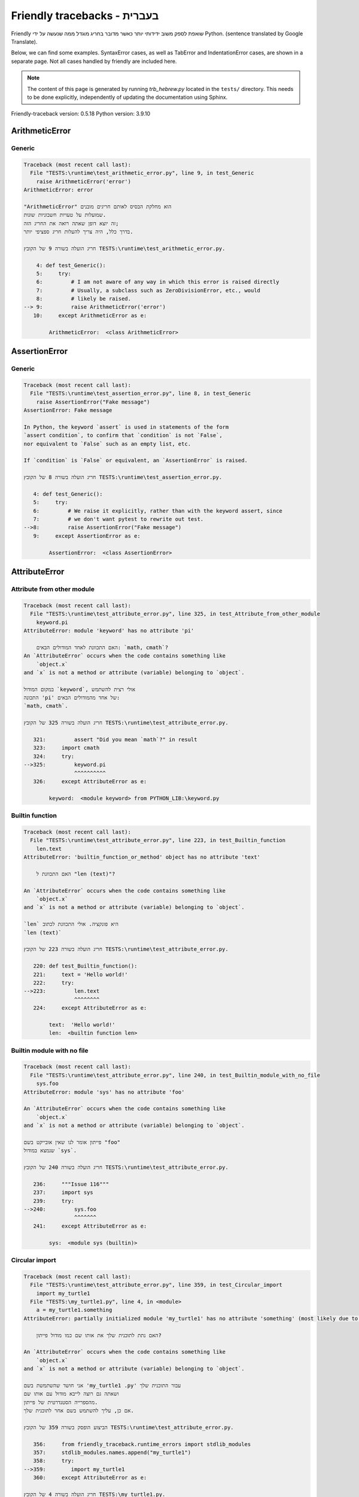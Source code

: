 
Friendly tracebacks - בעברית
======================================

Friendly שואפת לספק משוב ידידותי יותר כאשר מדובר בחריג
מוגדל ממה שנעשה על ידי Python.
(sentence translated by Google Translate).

Below, we can find some examples. SyntaxError cases, as well as TabError and
IndentationError cases, are shown in a separate page.
Not all cases handled by friendly are included here.

.. note::

     The content of this page is generated by running
     `trb_hebrew.py` located in the ``tests/`` directory.
     This needs to be done explicitly, independently of updating the
     documentation using Sphinx.

Friendly-traceback version: 0.5.18
Python version: 3.9.10



ArithmeticError
---------------


Generic
~~~~~~~

.. code-block:: none


    Traceback (most recent call last):
      File "TESTS:\runtime\test_arithmetic_error.py", line 9, in test_Generic
        raise ArithmeticError('error')
    ArithmeticError: error
    
    "ArithmeticError" הוא מחלקת הבסיס לאותם חריגים מובנים
    שמועלות על טעויות חשבוניות שונות.
    זה יוצא דופן שאתה רואה את החריג הזה;
    בדרך כלל, היה צריך להעלות חריג ספציפי יותר.
    
    חריג הועלה בשורה 9 של הקובץ TESTS:\runtime\test_arithmetic_error.py.
    
        4: def test_Generic():
        5:     try:
        6:         # I am not aware of any way in which this error is raised directly
        7:         # Usually, a subclass such as ZeroDivisionError, etc., would
        8:         # likely be raised.
    --> 9:         raise ArithmeticError('error')
       10:     except ArithmeticError as e:

            ArithmeticError:  <class ArithmeticError>
        


AssertionError
--------------


Generic
~~~~~~~

.. code-block:: none


    Traceback (most recent call last):
      File "TESTS:\runtime\test_assertion_error.py", line 8, in test_Generic
        raise AssertionError("Fake message")
    AssertionError: Fake message
    
    In Python, the keyword `assert` is used in statements of the form
    `assert condition`, to confirm that `condition` is not `False`,
    nor equivalent to `False` such as an empty list, etc.
    
    If `condition` is `False` or equivalent, an `AssertionError` is raised.
    
    חריג הועלה בשורה 8 של הקובץ TESTS:\runtime\test_assertion_error.py.
    
       4: def test_Generic():
       5:     try:
       6:         # We raise it explicitly, rather than with the keyword assert, since
       7:         # we don't want pytest to rewrite out test.
    -->8:         raise AssertionError("Fake message")
       9:     except AssertionError as e:

            AssertionError:  <class AssertionError>
        


AttributeError
--------------


Attribute from other module
~~~~~~~~~~~~~~~~~~~~~~~~~~~

.. code-block:: none


    Traceback (most recent call last):
      File "TESTS:\runtime\test_attribute_error.py", line 325, in test_Attribute_from_other_module
        keyword.pi
    AttributeError: module 'keyword' has no attribute 'pi'
    
        האם התכוונת לאחד המודולים הבאים: `math, cmath`?
    An `AttributeError` occurs when the code contains something like
        `object.x`
    and `x` is not a method or attribute (variable) belonging to `object`.
    
    במקום המודול `keyword`, אולי רצית להשתמש
    התכונה 'pi' של אחד מהמודולים הבאים:
    `math, cmath`.
    
    חריג הועלה בשורה 325 של הקובץ TESTS:\runtime\test_attribute_error.py.
    
       321:         assert "Did you mean `math`?" in result
       323:     import cmath
       324:     try:
    -->325:         keyword.pi
                    ^^^^^^^^^^
       326:     except AttributeError as e:

            keyword:  <module keyword> from PYTHON_LIB:\keyword.py
        


Builtin function
~~~~~~~~~~~~~~~~

.. code-block:: none


    Traceback (most recent call last):
      File "TESTS:\runtime\test_attribute_error.py", line 223, in test_Builtin_function
        len.text
    AttributeError: 'builtin_function_or_method' object has no attribute 'text'
    
        האם התכוונת ל "len (text)"?
        
    An `AttributeError` occurs when the code contains something like
        `object.x`
    and `x` is not a method or attribute (variable) belonging to `object`.
    
    `len` היא פונקציה. אולי התכוונת לכתוב
    `len (text)`
    
    חריג הועלה בשורה 223 של הקובץ TESTS:\runtime\test_attribute_error.py.
    
       220: def test_Builtin_function():
       221:     text = 'Hello world!'
       222:     try:
    -->223:         len.text
                    ^^^^^^^^
       224:     except AttributeError as e:

            text:  'Hello world!'
            len:  <builtin function len>
        


Builtin module with no file
~~~~~~~~~~~~~~~~~~~~~~~~~~~

.. code-block:: none


    Traceback (most recent call last):
      File "TESTS:\runtime\test_attribute_error.py", line 240, in test_Builtin_module_with_no_file
        sys.foo
    AttributeError: module 'sys' has no attribute 'foo'
    
    An `AttributeError` occurs when the code contains something like
        `object.x`
    and `x` is not a method or attribute (variable) belonging to `object`.
    
    פייתון אומר לנו שאין אובייקט בשם "foo"
    שנמצא במודול `sys`.
    
    חריג הועלה בשורה 240 של הקובץ TESTS:\runtime\test_attribute_error.py.
    
       236:     """Issue 116"""
       237:     import sys
       239:     try:
    -->240:         sys.foo
                    ^^^^^^^
       241:     except AttributeError as e:

            sys:  <module sys (builtin)>
        


Circular import
~~~~~~~~~~~~~~~

.. code-block:: none


    Traceback (most recent call last):
      File "TESTS:\runtime\test_attribute_error.py", line 359, in test_Circular_import
        import my_turtle1
      File "TESTS:\my_turtle1.py", line 4, in <module>
        a = my_turtle1.something
    AttributeError: partially initialized module 'my_turtle1' has no attribute 'something' (most likely due to a circular import)
    
        האם נתת לתוכנית שלך את אותו שם כמו מודול פייתון?
        
    An `AttributeError` occurs when the code contains something like
        `object.x`
    and `x` is not a method or attribute (variable) belonging to `object`.
    
    אני חושד שהשתמשת בשם 'my_turtle1 .py' עבור התוכנית שלך
    ושאתה גם רוצה לייבא מודול עם אותו שם
    מהספרייה הסטנדרטית של פייתון.
    אם כן, עליך להשתמש בשם אחר לתוכנית שלך.
    
    הביצוע הופסק בשורה 359 של הקובץ TESTS:\runtime\test_attribute_error.py.
    
       356:     from friendly_traceback.runtime_errors import stdlib_modules
       357:     stdlib_modules.names.append("my_turtle1")
       358:     try:
    -->359:        import my_turtle1
       360:     except AttributeError as e:

    חריג הועלה בשורה 4 של הקובץ TESTS:\my_turtle1.py.
    
       1: """To test attribute error of partially initialized module."""
       2: import my_turtle1
    -->4: a = my_turtle1.something
              ^^^^^^^^^^^^^^^^^^^^

            my_turtle1:  <module my_turtle1> from TESTS:\my_turtle1.py
        


Circular import b
~~~~~~~~~~~~~~~~~

.. code-block:: none


    Traceback (most recent call last):
      File "TESTS:\runtime\test_attribute_error.py", line 376, in test_Circular_import_b
        import circular_c
      File "TESTS:\circular_c.py", line 4, in <module>
        a = circular_c.something
    AttributeError: partially initialized module 'circular_c' has no attribute 'something' (most likely due to a circular import)
    
        יש לך יבוא מעגלי.
        
    An `AttributeError` occurs when the code contains something like
        `object.x`
    and `x` is not a method or attribute (variable) belonging to `object`.
    
    פייתון ציין כי המודול "{module}` לא יובא במלואו.
    זה יכול לקרות אם במהלך ביצוע הקוד במודול 'circular_c'
    נעשה ניסיון לייבא את אותו מודול שוב.
    
    הביצוע הופסק בשורה 376 של הקובץ TESTS:\runtime\test_attribute_error.py.
    
       374: def test_Circular_import_b():
       375:     try:
    -->376:         import circular_c
       377:     except AttributeError as e:

    חריג הועלה בשורה 4 של הקובץ TESTS:\circular_c.py.
    
       1: # Attribute error for partially initialize module
       2: import circular_c
    -->4: a = circular_c.something
              ^^^^^^^^^^^^^^^^^^^^

            circular_c:  <module circular_c> from TESTS:\circular_c.py
        


Generic
~~~~~~~

.. code-block:: none


    Traceback (most recent call last):
      File "TESTS:\runtime\test_attribute_error.py", line 26, in test_Generic
        A.x  # testing type
    AttributeError: type object 'A' has no attribute 'x'
    
    An `AttributeError` occurs when the code contains something like
        `object.x`
    and `x` is not a method or attribute (variable) belonging to `object`.
    
    לאובייקט 'A' אין תכונה בשם 'x'.
    
    חריג הועלה בשורה 26 של הקובץ TESTS:\runtime\test_attribute_error.py.
    
       22:     class A:
       23:         pass
       25:     try:
    -->26:         A.x  # testing type
                   ^^^
       27:     except AttributeError as e:

            A:  <class A> defined in <function test_attribute_error.test_Generic>
        


Generic different frame
~~~~~~~~~~~~~~~~~~~~~~~

.. code-block:: none


    Traceback (most recent call last):
      File "TESTS:\runtime\test_attribute_error.py", line 49, in test_Generic_different_frame
        a.attr
    AttributeError: 'A' object has no attribute 'attr'
    
        האם התכוונת ל 'attr2'?
        
    An `AttributeError` occurs when the code contains something like
        `object.x`
    and `x` is not a method or attribute (variable) belonging to `object`.
    
    לאובייקט 'a' אין תכונה בשם 'attr'.
    אולי התכוונת לכתוב 'a. attr2' במקום 'a. attr'
    
    חריג הועלה בשורה 49 של הקובץ TESTS:\runtime\test_attribute_error.py.
    
       45:         return A()
       47:     a = f()
       48:     try:
    -->49:         a.attr
                   ^^^^^^
       50:     except AttributeError as e:

            a:  <A object>
                defined in <function test_attribute_error.test_Generic_different_frame.<locals>.f>
        


Generic instance
~~~~~~~~~~~~~~~~

.. code-block:: none


    Traceback (most recent call last):
      File "TESTS:\runtime\test_attribute_error.py", line 67, in test_Generic_instance
        a.x
    AttributeError: 'A' object has no attribute 'x'
    
    An `AttributeError` occurs when the code contains something like
        `object.x`
    and `x` is not a method or attribute (variable) belonging to `object`.
    
    לאובייקט 'a' אין תכונה בשם 'x'.
    
    חריג הועלה בשורה 67 של הקובץ TESTS:\runtime\test_attribute_error.py.
    
       64:         pass
       65:     a = A()
       66:     try:
    -->67:         a.x
                   ^^^
       68:     except AttributeError as e:

            a:  <A object>
                defined in <function test_attribute_error.test_Generic_instance>
        


Module attribute typo
~~~~~~~~~~~~~~~~~~~~~

.. code-block:: none


    Traceback (most recent call last):
      File "TESTS:\runtime\test_attribute_error.py", line 144, in test_Module_attribute_typo
        math.cost
    AttributeError: module 'math' has no attribute 'cost'
    
        האם התכוונת ל 'cos'?
        
    An `AttributeError` occurs when the code contains something like
        `object.x`
    and `x` is not a method or attribute (variable) belonging to `object`.
    
    Instead of writing `math.cost`, perhaps you meant to write one of 
    the following names which are attributes of module `math`:
    `cos, cosh`
    
    חריג הועלה בשורה 144 של הקובץ TESTS:\runtime\test_attribute_error.py.
    
       139:         assert "Did you mean `ascii_lowercase`" in result
       141:     import math
       143:     try:
    -->144:         math.cost
                    ^^^^^^^^^
       145:     except AttributeError as e:

            math:  <module math (builtin)>
        


Nonetype
~~~~~~~~

.. code-block:: none


    Traceback (most recent call last):
      File "TESTS:\runtime\test_attribute_error.py", line 183, in test_Nonetype
        a.b
    AttributeError: 'NoneType' object has no attribute 'b'
    
    An `AttributeError` occurs when the code contains something like
        `object.x`
    and `x` is not a method or attribute (variable) belonging to `object`.
    
    אתה מנסה לגשת למאפיין 'b'
    עבור משתנה שערכו 'כלום'(none).
    חריג הועלה בשורה 183 של הקובץ TESTS:\runtime\test_attribute_error.py.
    
       180: def test_Nonetype():
       181:     a = None
       182:     try:
    -->183:         a.b
                    ^^^
       184:     except AttributeError as e:

            a:  None
        


Object attribute typo
~~~~~~~~~~~~~~~~~~~~~

.. code-block:: none


    Traceback (most recent call last):
      File "TESTS:\runtime\test_attribute_error.py", line 83, in test_Object_attribute_typo
        a.appendh(4)
    AttributeError: 'list' object has no attribute 'appendh'
    
        האם התכוונת ל 'append'?
        
    An `AttributeError` occurs when the code contains something like
        `object.x`
    and `x` is not a method or attribute (variable) belonging to `object`.
    
    לאובייקט 'a' אין תכונה בשם 'appendh'.
    אולי התכוונת לכתוב 'a. append' במקום 'a. appendh'
    
    חריג הועלה בשורה 83 של הקובץ TESTS:\runtime\test_attribute_error.py.
    
       79: def test_Object_attribute_typo():
       80:     #
       81:     try:
       82:         a = [1, 2, 3]
    -->83:         a.appendh(4)
                   ^^^^^^^^^
       84:     except AttributeError as e:

            a:  [1, 2, 3]
        


Perhaps comma
~~~~~~~~~~~~~

.. code-block:: none


    Traceback (most recent call last):
      File "TESTS:\runtime\test_attribute_error.py", line 203, in test_Perhaps_comma
        a = [abcd
    AttributeError: 'str' object has no attribute 'defg'
    
        האם התכוונת להפריד שמות אובייקטים בפסיק?
        
    An `AttributeError` occurs when the code contains something like
        `object.x`
    and `x` is not a method or attribute (variable) belonging to `object`.
    
    'defg' אינה תכונה של 'abcd'.
    עם זאת, הן "abcd" ו- "defg" הם אובייקטים ידועים.
    אולי כתבת תקופה להפריד בין שני האובייקטים האלה,
    במקום להשתמש בפסיק.
    
    חריג הועלה בשורה 203 של הקובץ TESTS:\runtime\test_attribute_error.py.
    
       199:     defg = "world"
       201:     # fmt: off
       202:     try:
    -->203:         a = [abcd
       204:         .defg]
       205:     # fmt: on

            abcd:  'hello'
            defg:  'world'
        


Read only
~~~~~~~~~

.. code-block:: none


    Traceback (most recent call last):
      File "TESTS:\runtime\test_attribute_error.py", line 280, in test_Read_only
        f.b = 1
    AttributeError: 'F' object attribute 'b' is read-only
    
    An `AttributeError` occurs when the code contains something like
        `object.x`
    and `x` is not a method or attribute (variable) belonging to `object`.
    
    Object `f` uses `__slots__` to specify which attributes can
    be changed. The value of attribute `f.b` cannot be changed.
    The only attribute of `f` whose value can be changed is`a`.
    
    חריג הועלה בשורה 280 של הקובץ TESTS:\runtime\test_attribute_error.py.
    
       276:         b = 2
       278:     f = F()
       279:     try:
    -->280:         f.b = 1
       281:     except AttributeError as e:

            f:  <F object>
                defined in <function test_attribute_error.test_Read_only>
            f.b:  2
        


Shadow stdlib module
~~~~~~~~~~~~~~~~~~~~

.. code-block:: none


    Traceback (most recent call last):
      File "TESTS:\runtime\test_attribute_error.py", line 165, in test_Shadow_stdlib_module
        turtle.Pen
    AttributeError: module 'turtle' has no attribute 'Pen'
    
        האם נתת לתוכנית שלך את אותו שם כמו מודול פייתון?
        
    An `AttributeError` occurs when the code contains something like
        `object.x`
    and `x` is not a method or attribute (variable) belonging to `object`.
    
    You imported a module named `turtle` from `TESTS:\turtle.py`.
    There is also a module named `turtle` in Python's standard library.
    Perhaps you need to rename your module.
    
    חריג הועלה בשורה 165 של הקובץ TESTS:\runtime\test_attribute_error.py.
    
       161: def test_Shadow_stdlib_module():
       162:     import turtle
       164:     try:
    -->165:         turtle.Pen
                    ^^^^^^^^^^
       166:     except AttributeError as e:

            turtle:  <module turtle> from TESTS:\turtle.py
        


Tuple by accident
~~~~~~~~~~~~~~~~~

.. code-block:: none


    Traceback (most recent call last):
      File "TESTS:\runtime\test_attribute_error.py", line 295, in test_Tuple_by_accident
        something.upper()
    AttributeError: 'tuple' object has no attribute 'upper'
    
        כתבת פסיק בטעות?
        
    An `AttributeError` occurs when the code contains something like
        `object.x`
    and `x` is not a method or attribute (variable) belonging to `object`.
    
    `something` הוא צמד (tuple ) המכיל פריט בודד
    אשר אכן מכיל "'upper' 'כתכונה.
    אולי הוספת פסיק נגרר בטעות בסוף השורה
    שם הגדרת את "something".
    
    חריג הועלה בשורה 295 של הקובץ TESTS:\runtime\test_attribute_error.py.
    
       292: def test_Tuple_by_accident():
       293:     something = "abc",  # note trailing comma
       294:     try:
    -->295:         something.upper()
                    ^^^^^^^^^^^^^^^
       296:     except AttributeError as e:

            something:  ('abc',)
        


Use builtin
~~~~~~~~~~~

.. code-block:: none


    Traceback (most recent call last):
      File "TESTS:\runtime\test_attribute_error.py", line 99, in test_Use_builtin
        a.length()
    AttributeError: 'list' object has no attribute 'length'
    
        האם התכוונת ל 'len(a)'?
        
    An `AttributeError` occurs when the code contains something like
        `object.x`
    and `x` is not a method or attribute (variable) belonging to `object`.
    
    לאובייקט 'a' אין תכונה בשם 'length'.
    אולי תוכל להשתמש בפונקציה הסטנדרטית  של Python `len` במקום:
    `len(a)`.
    חריג הועלה בשורה 99 של הקובץ TESTS:\runtime\test_attribute_error.py.
    
        95: def test_Use_builtin():
        96:     #
        97:     try:
        98:         a = [1, 2, 3]
    --> 99:         a.length()
                    ^^^^^^^^
       100:     except AttributeError as e:

            a:  [1, 2, 3]
        


Use join with str
~~~~~~~~~~~~~~~~~

.. code-block:: none


    Traceback (most recent call last):
      File "TESTS:\runtime\test_attribute_error.py", line 339, in test_Use_join_with_str
        a = ['a', '2'].join('abc') + ['b', '3'].join('\n')
    AttributeError: 'list' object has no attribute 'join'
    
        האם התכוונת ל ''abc'.join(['a', '2']) `?
        
    An `AttributeError` occurs when the code contains something like
        `object.x`
    and `x` is not a method or attribute (variable) belonging to `object`.
    
    לאובייקט '['a', '2']' אין תכונה בשם 'join'.
    אולי רצית משהו כמו ''abc'.join(['a', '2'])'.
    
    חריג הועלה בשורה 339 של הקובץ TESTS:\runtime\test_attribute_error.py.
    
       337: def test_Use_join_with_str():
       338:     try:
    -->339:         a = ['a', '2'].join('abc') + ['b', '3'].join('\n')
                        ^^^^^^^^^^^^^^^
       340:     except AttributeError as e:


Use synonym
~~~~~~~~~~~

.. code-block:: none


    Traceback (most recent call last):
      File "TESTS:\runtime\test_attribute_error.py", line 115, in test_Use_synonym
        a.add(4)
    AttributeError: 'list' object has no attribute 'add'
    
        האם התכוונת ל 'append'?
        
    An `AttributeError` occurs when the code contains something like
        `object.x`
    and `x` is not a method or attribute (variable) belonging to `object`.
    
    לאובייקט 'a' אין תכונה בשם 'add'.
    עם זאת, ל- 'a' יש את התכונות הבאות בעלות משמעויות דומות:
    `append, extend, insert`.
    
    חריג הועלה בשורה 115 של הקובץ TESTS:\runtime\test_attribute_error.py.
    
       111: def test_Use_synonym():
       112:     #
       113:     try:
       114:         a = [1, 2, 3]
    -->115:         a.add(4)
                    ^^^^^
       116:     except AttributeError as e:

            a:  [1, 2, 3]
        


Using slots
~~~~~~~~~~~

.. code-block:: none


    Traceback (most recent call last):
      File "TESTS:\runtime\test_attribute_error.py", line 260, in test_Using_slots
        f.b = 1
    AttributeError: 'F' object has no attribute 'b'
    
    An `AttributeError` occurs when the code contains something like
        `object.x`
    and `x` is not a method or attribute (variable) belonging to `object`.
    
    לאובייקט 'f' אין תכונה בשם 'b'.
    שים לב שהאובייקט `f` משתמש ב- `__slots__` אשר מונע
    יצירת תכונות חדשות.
    להלן כמה מהתכונות הידועות:
    `a`.
    חריג הועלה בשורה 260 של הקובץ TESTS:\runtime\test_attribute_error.py.
    
       256:         __slots__ = ["a"]
       258:     f = F()
       259:     try:
    -->260:         f.b = 1
       261:     except AttributeError as e:

            f:  <F object>
                defined in <function test_attribute_error.test_Using_slots>
        


FileNotFoundError
-----------------


Directory not found
~~~~~~~~~~~~~~~~~~~

.. code-block:: none


    Traceback (most recent call last):
      File "TESTS:\runtime\test_file_not_found_error.py", line 70, in test_Directory_not_found
        open("does_not_exist/file.txt")
    FileNotFoundError: [Errno 2] No such file or directory: 'does_not_exist/file.txt'
    
    חריג של 'FileNotFoundError' מציין
    שמנסים לפתוח קובץ שפייתון לא מצא.
    זה יכול להיות בגלל שגיאת כתיב בשם הקובץ.
    
    בתוכנית שלך, שם ה-
    הקובץ שלא ניתן למצוא הוא 'file.txt'.
    does_not_exist
    is not a valid directory.
    
    חריג הועלה בשורה 70 של הקובץ TESTS:\runtime\test_file_not_found_error.py.
    
       68: def test_Directory_not_found():
       69:     try:
    -->70:         open("does_not_exist/file.txt")
                   ^^^^^^^^^^^^^^^^^^^^^^^^^^^^^^^
       71:     except FileNotFoundError as e:

            open:  <builtin function open>
        


Filename not found
~~~~~~~~~~~~~~~~~~

.. code-block:: none


    Traceback (most recent call last):
      File "TESTS:\runtime\test_file_not_found_error.py", line 7, in test_Filename_not_found
        open("does_not_exist")
    FileNotFoundError: [Errno 2] No such file or directory: 'does_not_exist'
    
    חריג של 'FileNotFoundError' מציין
    שמנסים לפתוח קובץ שפייתון לא מצא.
    זה יכול להיות בגלל שגיאת כתיב בשם הקובץ.
    
    בתוכנית שלך, שם ה-
    הקובץ שלא ניתן למצוא הוא 'does_not_exist'.
    It was expected to be found in the
    `C:\Users\Andre\github\friendly-traceback\tests` directory.
    אין לי מידע נוסף עבורך.
    
    חריג הועלה בשורה 7 של הקובץ TESTS:\runtime\test_file_not_found_error.py.
    
       5: def test_Filename_not_found():
       6:     try:
    -->7:         open("does_not_exist")
                  ^^^^^^^^^^^^^^^^^^^^^^
       8:     except FileNotFoundError as e:

            open:  <builtin function open>
        


Filename not found 2
~~~~~~~~~~~~~~~~~~~~

.. code-block:: none


    Traceback (most recent call last):
      File "TESTS:\runtime\test_file_not_found_error.py", line 30, in test_Filename_not_found_2
        open("setupp.py")
    FileNotFoundError: [Errno 2] No such file or directory: 'setupp.py'
    
        האם התכוונת ל`setup.py`?
        
    חריג של 'FileNotFoundError' מציין
    שמנסים לפתוח קובץ שפייתון לא מצא.
    זה יכול להיות בגלל שגיאת כתיב בשם הקובץ.
    
    בתוכנית שלך, שם ה-
    הקובץ שלא ניתן למצוא הוא 'setupp.py'.
    It was expected to be found in the
    `C:\Users\Andre\github\friendly-traceback` directory.
    לקובץ `setup.py` יש שם דומה.
    
    חריג הועלה בשורה 30 של הקובץ TESTS:\runtime\test_file_not_found_error.py.
    
       26:     if chdir:
       27:         os.chdir("..")
       29:     try:
    -->30:         open("setupp.py")
                   ^^^^^^^^^^^^^^^^^
       31:     except FileNotFoundError as e:

            open:  <builtin function open>
        


Filename not found 3
~~~~~~~~~~~~~~~~~~~~

.. code-block:: none


    Traceback (most recent call last):
      File "TESTS:\runtime\test_file_not_found_error.py", line 52, in test_Filename_not_found_3
        open("setup.pyg")
    FileNotFoundError: [Errno 2] No such file or directory: 'setup.pyg'
    
        האם התכוונת ל`setup.py`?
        
    חריג של 'FileNotFoundError' מציין
    שמנסים לפתוח קובץ שפייתון לא מצא.
    זה יכול להיות בגלל שגיאת כתיב בשם הקובץ.
    
    בתוכנית שלך, שם ה-
    הקובץ שלא ניתן למצוא הוא 'setup.pyg'.
    It was expected to be found in the
    `C:\Users\Andre\github\friendly-traceback` directory.
    Perhaps you meant one of the following files with similar names:
    `setup.py`, `setup.cfg`
    
    חריג הועלה בשורה 52 של הקובץ TESTS:\runtime\test_file_not_found_error.py.
    
       49:     if chdir:
       50:         os.chdir("..")
       51:     try:
    -->52:         open("setup.pyg")
                   ^^^^^^^^^^^^^^^^^
       53:     except FileNotFoundError as e:

            open:  <builtin function open>
        


ImportError
-----------


Circular import
~~~~~~~~~~~~~~~

.. code-block:: none


    Traceback (most recent call last):
      File "TESTS:\runtime\test_import_error.py", line 70, in test_Circular_import
        import circular_a
      File "TESTS:\circular_a.py", line 2, in <module>
        import circular_b
      File "TESTS:\circular_b.py", line 2, in <module>
        from circular_a import a
    ImportError: cannot import name 'a' from partially initialized module 'circular_a' (most likely due to a circular import) (C:\Users\Andre\github\friendly-traceback\tests\circular_a.py)
    
    חריג של 'ImportError' מציין כי אובייקט מסוים לא יכול היה
    להיות מיובא ממודול או מחבילה. לרוב, זה קורה
    כי שם האובייקט לא מאוית נכון.
    
    האובייקט שלא ניתן היה לייבא הוא 'a'.
    היכן  שהמודול או החבילה  היו
    צפויים להימצא הוא 'circular_a'.
    
    The problem was likely caused by what is known as a 'circular import'.
    First, Python imported and started executing the code in file
       'TESTS:\runtime\test_import_error.py'.
    which imports module `circular_a`.
    During this process, the code in another file,
       'TESTS:\circular_b.py'
    was executed. However in this last file, an attempt was made
    to import the original module `circular_a`
    a second time, before Python had completed the first import.
    
    הביצוע הופסק בשורה 70 של הקובץ TESTS:\runtime\test_import_error.py.
    
       68: def test_Circular_import():
       69:     try:
    -->70:         import circular_a
       71:     except ImportError as e:

    חריג הועלה בשורה 2 של הקובץ TESTS:\circular_b.py.
    
       1: """File used in for test_circular_import() in test_import_error.py"""
    -->2: from circular_a import a
                     ^


Simple import error
~~~~~~~~~~~~~~~~~~~

.. code-block:: none


    Traceback (most recent call last):
      File "TESTS:\runtime\test_import_error.py", line 56, in test_Simple_import_error
        from math import Pi
    ImportError: cannot import name 'Pi' from 'math' (unknown location)
    
        האם התכוונת ל 'pi'?
        
    חריג של 'ImportError' מציין כי אובייקט מסוים לא יכול היה
    להיות מיובא ממודול או מחבילה. לרוב, זה קורה
    כי שם האובייקט לא מאוית נכון.
    
    אולי התכוונת לייבא 'pi' (מתוך 'math') במקום 'Pi'
    
    חריג הועלה בשורה 56 של הקובץ TESTS:\runtime\test_import_error.py.
    
       52:     multiple_import_on_same_line()
       53:     wrong_case()
       55:     try:
    -->56:         from math import Pi
       57:     except ImportError as e:


IndexError
----------


Assignment
~~~~~~~~~~

.. code-block:: none


    Traceback (most recent call last):
      File "TESTS:\runtime\test_index_error.py", line 87, in test_Assignment
        a[13] = 1
    IndexError: list assignment index out of range
    
    'IndexError' מתרחש כשאתה מנסה להשיג פריט מרשימה,
    צמד או אובייקט דומה (רצף), ומשתמש באינדקס אשר
    לא קיים; בדרך כלל, זה קורה מכיוון שהאינדקס שאתה נותן
    גדול מאורך הרצף.
    
    You have tried to assign a value to index `13` of `a`,
    רשימה (`list`) of length `10`.
    ערכי האינדקס התקפים של 'a' הם מספרים שלמים הנעים בין
    `-10` עד `9`.
    
    חריג הועלה בשורה 87 של הקובץ TESTS:\runtime\test_index_error.py.
    
       83:         assert "You have tried to assign a value to index `1` of `b`," in result
       84:         assert "a `list` which contains no item." in result
       86:     try:
    -->87:         a[13] = 1
       88:     except IndexError as e:

            a:  [0, 1, 2, 3, 4, 5, 6, 7, 8, 9]
        


Empty
~~~~~

.. code-block:: none


    Traceback (most recent call last):
      File "TESTS:\runtime\test_index_error.py", line 46, in test_Empty
        c = a[1]
    IndexError: list index out of range
    
        `a` אינו מכיל פריט.
        
    'IndexError' מתרחש כשאתה מנסה להשיג פריט מרשימה,
    צמד או אובייקט דומה (רצף), ומשתמש באינדקס אשר
    לא קיים; בדרך כלל, זה קורה מכיוון שהאינדקס שאתה נותן
    גדול מאורך הרצף.
    
    ניסית לקבל את הפריט עם האינדקס '1' של 'a',
    רשימה (`list`) שאינו מכיל פריט.
    
    חריג הועלה בשורה 46 של הקובץ TESTS:\runtime\test_index_error.py.
    
       43: def test_Empty():
       44:     a = []
       45:     try:
    -->46:         c = a[1]
                       ^^^^
       47:     except IndexError as e:

            a:  []
        


Long list
~~~~~~~~~

.. code-block:: none


    Traceback (most recent call last):
      File "TESTS:\runtime\test_index_error.py", line 29, in test_Long_list
        print(a[60], b[0])
    IndexError: list index out of range
    
    'IndexError' מתרחש כשאתה מנסה להשיג פריט מרשימה,
    צמד או אובייקט דומה (רצף), ומשתמש באינדקס אשר
    לא קיים; בדרך כלל, זה קורה מכיוון שהאינדקס שאתה נותן
    גדול מאורך הרצף.
    
    ניסית לקבל את הפריט עם האינדקס '60' של 'a',
    רשימה (`list`) של אורך `40`.
    ערכי האינדקס התקפים של 'a' הם מספרים שלמים הנעים בין
    `-40` עד `39`.
    
    חריג הועלה בשורה 29 של הקובץ TESTS:\runtime\test_index_error.py.
    
       26:     a = list(range(40))
       27:     b = tuple(range(50))
       28:     try:
    -->29:         print(a[60], b[0])
                         ^^^^^
       30:     except IndexError as e:

            a:  [0, 1, 2, 3, 4, 5, 6, 7, 8, 9, 10, 11, 12, 13, 14, 15, 16, 17, 18, ...]
                len(a): 40
        
        


Short tuple
~~~~~~~~~~~

.. code-block:: none


    Traceback (most recent call last):
      File "TESTS:\runtime\test_index_error.py", line 10, in test_Short_tuple
        print(a[3], b[2])
    IndexError: tuple index out of range
    
        זכור: הפריט הראשון של צמד ('tuple') אינו באינדקס 1 אלא באינדקס 0.
        
    'IndexError' מתרחש כשאתה מנסה להשיג פריט מרשימה,
    צמד או אובייקט דומה (רצף), ומשתמש באינדקס אשר
    לא קיים; בדרך כלל, זה קורה מכיוון שהאינדקס שאתה נותן
    גדול מאורך הרצף.
    
    ניסית לקבל את הפריט עם האינדקס '3' של 'a',
    צמד ('tuple') של אורך `3`.
    ערכי האינדקס התקפים של 'a' הם מספרים שלמים הנעים בין
    `-3` עד `2`.
    
    חריג הועלה בשורה 10 של הקובץ TESTS:\runtime\test_index_error.py.
    
        7:     a = (1, 2, 3)
        8:     b = [1, 2, 3]
        9:     try:
    -->10:         print(a[3], b[2])
                         ^^^^
       11:     except IndexError as e:

            a:  (1, 2, 3)
        


KeyError
--------


ChainMap
~~~~~~~~

.. code-block:: none


    Traceback (most recent call last):
      File "PYTHON_LIB:\collections\__init__.py", line 1008, in pop
        return self.maps[0].pop(key, *args)
    KeyError: 42
    
        During handling of the above exception, another exception occurred:
    
    Traceback (most recent call last):
      File "TESTS:\runtime\test_key_error.py", line 62, in test_ChainMap
        d.pop(42)
    KeyError: 'Key not found in the first mapping: 42'
    
    'KeyError' נזרק כאשר ערך אינו נמצא כ-
    מפתח במילון או באובייקט דומה.
    
    לא ניתן למצוא את המפתח '42' ב- 'd', אובייקט מסוג 'ChainMap'.
    
    חריג הועלה בשורה 62 של הקובץ TESTS:\runtime\test_key_error.py.
    
       59:     from collections import ChainMap
       60:     d = ChainMap({}, {})
       61:     try:
    -->62:         d.pop(42)
                   ^^^^^^^^^
       63:     except KeyError as e:

            d:  ChainMap({}, {})
            d.pop:  <bound method ChainMap.pop> of ChainMap({}, {})
        


Forgot to convert to string
~~~~~~~~~~~~~~~~~~~~~~~~~~~

.. code-block:: none


    Traceback (most recent call last):
      File "TESTS:\runtime\test_key_error.py", line 115, in test_Forgot_to_convert_to_string
        print(squares[2])
    KeyError: 2
    
        שכחת להמיר את '2' למחרוזת?
        
    'KeyError' נזרק כאשר ערך אינו נמצא כ-
    מפתח במילון או באובייקט דומה.
    
    לא ניתן למצוא את המפתח `2` במילון (dict) בשם `squares`.
    `squares` מכיל מפתח מחרוזת שזהה ל- `str(2)`.
    אולי שכחת להמיר את המפתח למחרוזת.
    
    חריג הועלה בשורה 115 של הקובץ TESTS:\runtime\test_key_error.py.
    
       112: def test_Forgot_to_convert_to_string():
       113:     squares = {"1": 1, "2": 4, "3": 9}
       114:     try:
    -->115:         print(squares[2])
                          ^^^^^^^^^^
       116:     except KeyError as e:

            squares:  {'1': 1, '2': 4, '3': 9}
        


Generic key error
~~~~~~~~~~~~~~~~~

.. code-block:: none


    Traceback (most recent call last):
      File "TESTS:\runtime\test_key_error.py", line 44, in test_Generic_key_error
        d["c"]
    KeyError: 'c'
    
    'KeyError' נזרק כאשר ערך אינו נמצא כ-
    מפתח במילון או באובייקט דומה.
    
    לא ניתן למצוא את המפתח `'c'` במילון (dict) בשם `d`.
    
    חריג הועלה בשורה 44 של הקובץ TESTS:\runtime\test_key_error.py.
    
       41: def test_Generic_key_error():
       42:     d = {"a": 1, "b": 2}
       43:     try:
    -->44:         d["c"]
                   ^^^^^^
       45:     except KeyError as e:

            d:  {'a': 1, 'b': 2}
        


Popitem empty ChainMap
~~~~~~~~~~~~~~~~~~~~~~

.. code-block:: none


    Traceback (most recent call last):
      File "PYTHON_LIB:\collections\__init__.py", line 1001, in popitem
        return self.maps[0].popitem()
    KeyError: 'popitem(): dictionary is empty'
    
        During handling of the above exception, another exception occurred:
    
    Traceback (most recent call last):
      File "TESTS:\runtime\test_key_error.py", line 26, in test_Popitem_empty_ChainMap
        alpha.popitem()
    KeyError: 'No keys found in the first mapping.'
    
        `alpha` הוא `ChainMap` ריק.
        
    'KeyError' נזרק כאשר ערך אינו נמצא כ-
    מפתח במילון או באובייקט דומה.
    
    ניסית לקבל פריט מתוך 'alpha' שהוא 'ChainMap' ריק.
    
    חריג הועלה בשורה 26 של הקובץ TESTS:\runtime\test_key_error.py.
    
       23:     from collections import ChainMap
       24:     alpha = ChainMap({}, {})
       25:     try:
    -->26:         alpha.popitem()
                   ^^^^^^^^^^^^^^^
       27:     except KeyError as e:

            alpha:  ChainMap({}, {})
            alpha.popitem:  <bound method ChainMap.popitem> of ChainMap({}, {})
        


Popitem empty dict
~~~~~~~~~~~~~~~~~~

.. code-block:: none


    Traceback (most recent call last):
      File "TESTS:\runtime\test_key_error.py", line 8, in test_Popitem_empty_dict
        d.popitem()
    KeyError: 'popitem(): dictionary is empty'
    
        'd' הוא מילון ('dict') ריק.
        
    'KeyError' נזרק כאשר ערך אינו נמצא כ-
    מפתח במילון או באובייקט דומה.
    
    ניסית לקבל פריט מתוך 'd' שהוא מילון ('dict') ריק.
    
    חריג הועלה בשורה 8 של הקובץ TESTS:\runtime\test_key_error.py.
    
       5: def test_Popitem_empty_dict():
       6:     d = {}
       7:     try:
    -->8:         d.popitem()
                  ^^^^^^^^^^^
       9:     except KeyError as e:

            d:  {}
            d.popitem:  <builtin method popitem of dict object>
        


Similar names
~~~~~~~~~~~~~

.. code-block:: none


    Traceback (most recent call last):
      File "TESTS:\runtime\test_key_error.py", line 145, in test_Similar_names
        a = second["alpha"]
    KeyError: 'alpha'
    
        האם התכוונת ל ''alpha0''?
        
    'KeyError' נזרק כאשר ערך אינו נמצא כ-
    מפתח במילון או באובייקט דומה.
    
    לא ניתן למצוא את המפתח `'alpha'` במילון (dict) בשם `second`.
    'second' מכיל כמה מפתחות הדומים ל- ''alpha'' כולל:
    `'alpha0', 'alpha11', 'alpha12'`.
    
    חריג הועלה בשורה 145 של הקובץ TESTS:\runtime\test_key_error.py.
    
       141:         assert ok, diff
       143:     second = {"alpha0": 1, "alpha11": 2, "alpha12": 3}
       144:     try:
    -->145:         a = second["alpha"]
                        ^^^^^^^^^^^^^^^
       146:     except KeyError as e:

            second:  {'alpha0': 1, 'alpha11': 2, 'alpha12': 3}
        


String by mistake
~~~~~~~~~~~~~~~~~

.. code-block:: none


    Traceback (most recent call last):
      File "TESTS:\runtime\test_key_error.py", line 98, in test_String_by_mistake
        d["(0, 0)"]
    KeyError: '(0, 0)'
    
        האם המרת את '(0, 0)' למחרוזת בטעות?
        
    'KeyError' נזרק כאשר ערך אינו נמצא כ-
    מפתח במילון או באובייקט דומה.
    
    לא ניתן למצוא את המפתח `'(0, 0)'` במילון (dict) בשם `d`.
    `'(0, 0)'` היא מחרוזת.
    יש מפתח של 'd' שייצוג המחרוזות שלו
    זהה ל- ''(0, 0)''.
    
    חריג הועלה בשורה 98 של הקובץ TESTS:\runtime\test_key_error.py.
    
       94:     chain_map_string_by_mistake()  # do not show in docs
       96:     d = {(0, 0): "origin"}
       97:     try:
    -->98:         d["(0, 0)"]
                   ^^^^^^^^^^^
       99:     except KeyError as e:

            d:  {(0, 0): 'origin'}
        


LookupError
-----------


Generic
~~~~~~~

.. code-block:: none


    Traceback (most recent call last):
      File "TESTS:\runtime\test_lookup_error.py", line 10, in test_Generic
        raise LookupError("Fake message")
    LookupError: Fake message
    
    'LookupError' היא מחלקת הבסיס לחריגים שמועלים
    כאשר המפתח או אינדקס שמשתמשים בהם על מפה או רצף (רשימה,צמד וכדומה) אינם תקפים.
    ניתן גם להעלות אותו ישירות על ידי codecs.lookup ().
    
    חריג הועלה בשורה 10 של הקובץ TESTS:\runtime\test_lookup_error.py.
    
        4: def test_Generic():
        5:     try:
        6:         # LookupError is the base class for KeyError and IndexError.
        7:         # It should normally not be raised by user code,
        8:         # other than possibly codecs.lookup(), which is why we raise
        9:         # it directly here for our example.
    -->10:         raise LookupError("Fake message")
       11:     except LookupError as e:

            LookupError:  <class LookupError>
        


ModuleNotFoundError
-------------------


Need to install module
~~~~~~~~~~~~~~~~~~~~~~

.. code-block:: none


    Traceback (most recent call last):
      File "TESTS:\runtime\test_module_not_found_error.py", line 76, in test_Need_to_install_module
        import alphabet
    ModuleNotFoundError: No module named 'alphabet'
    
    חריג `ModuleNotFoundError` נזרק כאשר
    מנסים לייבא מודול שפייתון לא מצא .
    זה יכול להיות בגלל שגיאת כתיב בשם המודול
    או מכיוון שהוא לא מותקן במחשב שלך.
    
    לא ניתן לייבא מודול בשם 'alphabet'.
    אולי אתה צריך להתקין אותו.
    
    חריג הועלה בשורה 76 של הקובץ TESTS:\runtime\test_module_not_found_error.py.
    
       74: def test_Need_to_install_module():
       75:     try:
    -->76:         import alphabet
       77:     except ModuleNotFoundError as e:


Not a package
~~~~~~~~~~~~~

.. code-block:: none


    Traceback (most recent call last):
      File "TESTS:\runtime\test_module_not_found_error.py", line 22, in test_Not_a_package
        import os.xxx
    ModuleNotFoundError: No module named 'os.xxx'; 'os' is not a package
    
    חריג `ModuleNotFoundError` נזרק כאשר
    מנסים לייבא מודול שפייתון לא מצא .
    זה יכול להיות בגלל שגיאת כתיב בשם המודול
    או מכיוון שהוא לא מותקן במחשב שלך.
    
    לא ניתן לייבא את 'xxx' מתוך 'os'.
    
    חריג הועלה בשורה 22 של הקובץ TESTS:\runtime\test_module_not_found_error.py.
    
       19: def test_Not_a_package():
       21:     try:
    -->22:         import os.xxx
       23:     except ModuleNotFoundError as e:


Not a package similar name
~~~~~~~~~~~~~~~~~~~~~~~~~~

.. code-block:: none


    Traceback (most recent call last):
      File "TESTS:\runtime\test_module_not_found_error.py", line 36, in test_Not_a_package_similar_name
        import os.pathh
    ModuleNotFoundError: No module named 'os.pathh'; 'os' is not a package
    
        האם התכוונת ל-`import os.path`? ('יבא os.path)' ?
        
    חריג `ModuleNotFoundError` נזרק כאשר
    מנסים לייבא מודול שפייתון לא מצא .
    זה יכול להיות בגלל שגיאת כתיב בשם המודול
    או מכיוון שהוא לא מותקן במחשב שלך.
    
    אולי התכוונת ל'ייבא os. path '.
    'path' הוא שם הדומה ל- 'pathh' והוא מודול ש
    ניתן לייבא מ 'os'.
    
    חריג הועלה בשורה 36 של הקובץ TESTS:\runtime\test_module_not_found_error.py.
    
       34: def test_Not_a_package_similar_name():
       35:     try:
    -->36:         import os.pathh
       37:     except ModuleNotFoundError as e:


Object not module
~~~~~~~~~~~~~~~~~

.. code-block:: none


    Traceback (most recent call last):
      File "TESTS:\runtime\test_module_not_found_error.py", line 49, in test_Object_not_module
        import os.open
    ModuleNotFoundError: No module named 'os.open'; 'os' is not a package
    
        האם התכוונת ל-`from os import open`? ('מתוך os יבא open)' ?
        
    חריג `ModuleNotFoundError` נזרק כאשר
    מנסים לייבא מודול שפייתון לא מצא .
    זה יכול להיות בגלל שגיאת כתיב בשם המודול
    או מכיוון שהוא לא מותקן במחשב שלך.
    
    'open' אינו מודול נפרד אלא אובייקט שהוא חלק מ- 'os'.
    
    חריג הועלה בשורה 49 של הקובץ TESTS:\runtime\test_module_not_found_error.py.
    
       47: def test_Object_not_module():
       48:     try:
    -->49:         import os.open
       50:     except ModuleNotFoundError as e:

            open:  <builtin function open>
        


Similar object not module
~~~~~~~~~~~~~~~~~~~~~~~~~

.. code-block:: none


    Traceback (most recent call last):
      File "TESTS:\runtime\test_module_not_found_error.py", line 62, in test_Similar_object_not_module
        import os.opend
    ModuleNotFoundError: No module named 'os.opend'; 'os' is not a package
    
        האם התכוונת ל-`from os import open`? ('מתוך os יבוא open)' ?
        
    חריג `ModuleNotFoundError` נזרק כאשר
    מנסים לייבא מודול שפייתון לא מצא .
    זה יכול להיות בגלל שגיאת כתיב בשם המודול
    או מכיוון שהוא לא מותקן במחשב שלך.
    
    אולי התכוונת ל `from os import open`  (מ- os יבא open'.
    ')
    `open` הוא שם הדומה ל- `opend` והוא אובייקט ש
    ניתן לייבא מ 'os'.
    אובייקטים אחרים עם שמות דומים שהם חלק מ
      "os" כלול "popen".
    
    חריג הועלה בשורה 62 של הקובץ TESTS:\runtime\test_module_not_found_error.py.
    
       60: def test_Similar_object_not_module():
       61:     try:
    -->62:         import os.opend
       63:     except ModuleNotFoundError as e:


Standard library module
~~~~~~~~~~~~~~~~~~~~~~~

.. code-block:: none


    Traceback (most recent call last):
      File "TESTS:\runtime\test_module_not_found_error.py", line 7, in test_Standard_library_module
        import Tkinter
    ModuleNotFoundError: No module named 'Tkinter'
    
        האם התכוונת ל 'tkinter'?
        
    חריג `ModuleNotFoundError` נזרק כאשר
    מנסים לייבא מודול שפייתון לא מצא .
    זה יכול להיות בגלל שגיאת כתיב בשם המודול
    או מכיוון שהוא לא מותקן במחשב שלך.
    
    לא ניתן לייבא מודול בשם 'Tkinter'.
    אולי אתה צריך להתקין אותו.
    "tkinter" הוא מודול קיים בעל שם דומה.
    
    חריג הועלה בשורה 7 של הקובץ TESTS:\runtime\test_module_not_found_error.py.
    
       5: def test_Standard_library_module():
       6:     try:
    -->7:         import Tkinter
       8:     except ModuleNotFoundError as e:


no curses
~~~~~~~~~

.. code-block:: none


    Traceback (most recent call last):
      File "TESTS:\runtime\test_module_not_found_error.py", line 92, in test_no_curses
        import curses
    ModuleNotFoundError: No module named '_curses'
    
        המודול "curses" מותקן לעתים רחוקות עם Python ב- Windows.
        
    חריג `ModuleNotFoundError` נזרק כאשר
    מנסים לייבא מודול שפייתון לא מצא .
    זה יכול להיות בגלל שגיאת כתיב בשם המודול
    או מכיוון שהוא לא מותקן במחשב שלך.
    
    ניסית לייבא את המודול "curses ".
    המודול "curses" מותקן לעתים רחוקות עם Python ב- Windows.
    
    חריג הועלה בשורה 92 של הקובץ TESTS:\runtime\test_module_not_found_error.py.
    
       90:     def test_no_curses():
       91:         try:
    -->92:             import curses
       93:         except ModuleNotFoundError as e:


NameError
---------


Annotated variable
~~~~~~~~~~~~~~~~~~

.. code-block:: none


    Traceback (most recent call last):
      File "TESTS:\runtime\test_name_error.py", line 25, in test_Annotated_variable
        y = x
    NameError: name 'x' is not defined
    
        האם השתמשת בנקודותיים במקום בסימן שוויון?
        
    חריג של 'NameError' מציין כי משתנה או
    הפונקציה אינו ידוע לפייתון.
    לרוב, הסיבה לכך היא שיש טעות כתיב.
    עם זאת, לפעמים זה בגלל שהשם משמש
    לפני שמגדירים אותו או נותנים לו ערך.
    
    בתוכנית שלך אין אובייקט בשם "x".
    רמז סוג נמצא עבור 'x' בהיקף global.
    אולי השתמשת בנקודותיים במקום בסימן שווה וכתבת
    
         x: 3
    
    במקום
    
         x = 3
    
    חריג הועלה בשורה 25 של הקובץ TESTS:\runtime\test_name_error.py.
    
       23: def test_Annotated_variable():
       24:     try:
    -->25:         y = x
                       ^
       26:     except NameError as e:


Custom name
~~~~~~~~~~~

.. code-block:: none


    Traceback (most recent call last):
      File "TESTS:\runtime\test_name_error.py", line 193, in test_Custom_name
        python
    NameError: name 'python' is not defined
    
        אתה כבר משתמש בפייתון!
    חריג של 'NameError' מציין כי משתנה או
    הפונקציה אינו ידוע לפייתון.
    לרוב, הסיבה לכך היא שיש טעות כתיב.
    עם זאת, לפעמים זה בגלל שהשם משמש
    לפני שמגדירים אותו או נותנים לו ערך.
    
    אתה כבר משתמש בפייתון!
    חריג הועלה בשורה 193 של הקובץ TESTS:\runtime\test_name_error.py.
    
       191: def test_Custom_name():
       192:     try:
    -->193:         python
                    ^^^^^^
       194:     except NameError as e:


Free variable referenced
~~~~~~~~~~~~~~~~~~~~~~~~

.. code-block:: none


    Traceback (most recent call last):
      File "TESTS:\runtime\test_name_error.py", line 177, in test_Free_variable_referenced
        outer()
      File "TESTS:\runtime\test_name_error.py", line 173, in outer
        inner()
      File "TESTS:\runtime\test_name_error.py", line 172, in inner
        return var
    NameError: free variable 'var' referenced before assignment in enclosing scope
    
    חריג של 'NameError' מציין כי משתנה או
    הפונקציה אינו ידוע לפייתון.
    לרוב, הסיבה לכך היא שיש טעות כתיב.
    עם זאת, לפעמים זה בגלל שהשם משמש
    לפני שמגדירים אותו או נותנים לו ערך.
    
    בתוכנית שלך, 'var' הוא שם לא ידוע
    שקיים בהיקף סגור,
    אך עדיין לא הוקצה לו ערך.
    
    הביצוע הופסק בשורה 177 של הקובץ TESTS:\runtime\test_name_error.py.
    
       173:         inner()
       174:         var = 4
       176:     try:
    -->177:         outer()
                    ^^^^^^^
       178:     except NameError as e:

            outer:  <function outer>
                defined in <function test_Free_variable_referenced>
        
    חריג הועלה בשורה 172 של הקובץ TESTS:\runtime\test_name_error.py.
    
       171:         def inner():
    -->172:             return var
                               ^^^


Generic
~~~~~~~

.. code-block:: none


    Traceback (most recent call last):
      File "TESTS:\runtime\test_name_error.py", line 10, in test_Generic
        this = something
    NameError: name 'something' is not defined
    
    חריג של 'NameError' מציין כי משתנה או
    הפונקציה אינו ידוע לפייתון.
    לרוב, הסיבה לכך היא שיש טעות כתיב.
    עם זאת, לפעמים זה בגלל שהשם משמש
    לפני שמגדירים אותו או נותנים לו ערך.
    
    בתוכנית שלך אין אובייקט בשם "something".
    אין לי מידע נוסף עבורך.
    
    חריג הועלה בשורה 10 של הקובץ TESTS:\runtime\test_name_error.py.
    
        8: def test_Generic():
        9:     try:
    -->10:         this = something
                          ^^^^^^^^^
       11:     except NameError as e:


Missing import
~~~~~~~~~~~~~~

.. code-block:: none


    Traceback (most recent call last):
      File "TESTS:\runtime\test_name_error.py", line 130, in test_Missing_import
        unicodedata.something
    NameError: name 'unicodedata' is not defined
    
        שכחת לייבא את 'unicodedata'?
        
    חריג של 'NameError' מציין כי משתנה או
    הפונקציה אינו ידוע לפייתון.
    לרוב, הסיבה לכך היא שיש טעות כתיב.
    עם זאת, לפעמים זה בגלל שהשם משמש
    לפני שמגדירים אותו או נותנים לו ערך.
    
    
    השם "unicodedata" לא מוגדר בתוכנית שלך.
    אולי שכחת לייבא את 'unicodedata' שנמצא
    בספרייה הסטנדרטית של פייתון.
    
    `unicodedata` is a name found in module `stringprep`.
    Perhaps you forgot to write
    
        from stringprep import unicodedata
    
    חריג הועלה בשורה 130 של הקובץ TESTS:\runtime\test_name_error.py.
    
       126:     if friendly_traceback.get_lang() == "en":
       127:         assert "I have no additional information for you." in result
       129:     try:
    -->130:         unicodedata.something
                    ^^^^^^^^^^^
       131:     except NameError as e:


Missing module name
~~~~~~~~~~~~~~~~~~~

.. code-block:: none


    Traceback (most recent call last):
      File "TESTS:\runtime\test_name_error.py", line 277, in test_Missing_module_name
        frame = Frame()
    NameError: name 'Frame' is not defined
    
        שכחת להוסיף את `tkinter.`?
        
    חריג של 'NameError' מציין כי משתנה או
    הפונקציה אינו ידוע לפייתון.
    לרוב, הסיבה לכך היא שיש טעות כתיב.
    עם זאת, לפעמים זה בגלל שהשם משמש
    לפני שמגדירים אותו או נותנים לו ערך.
    
    בתוכנית שלך אין אובייקט בשם "Frame".
    
    The local object `tkinter`
    has an attribute named `Frame`.
    Perhaps you should have written `tkinter.Frame`
    instead of `Frame`.
    
    `Frame` is a name found in the following modules from the standard library:
    tkinter, tracemalloc.
    Perhaps you forgot to import `Frame` from one of these modules.
    
    חריג הועלה בשורה 277 של הקובץ TESTS:\runtime\test_name_error.py.
    
       274: def test_Missing_module_name():
       275:     import tkinter
       276:     try:
    -->277:         frame = Frame()
                            ^^^^^
       278:     except NameError as e:


Missing self 1
~~~~~~~~~~~~~~

.. code-block:: none


    Traceback (most recent call last):
      File "TESTS:\runtime\test_name_error.py", line 228, in test_Missing_self_1
        str(a)
      File "TESTS:\runtime\test_name_error.py", line 219, in __str__
        toys_list = add_toy(  # ensure that it can see 'self' on following line
    NameError: name 'add_toy' is not defined
    
        Did you write `self` at the wrong place?
        
    חריג של 'NameError' מציין כי משתנה או
    הפונקציה אינו ידוע לפייתון.
    לרוב, הסיבה לכך היא שיש טעות כתיב.
    עם זאת, לפעמים זה בגלל שהשם משמש
    לפני שמגדירים אותו או נותנים לו ערך.
    
    בתוכנית שלך אין אובייקט בשם "add_toy".
    
    The local object `<Pet object> defined in <function test_name_error.test_Missing_self_1>`
    has an attribute named `add_toy`.
    Perhaps you should have written `self.add_toy(...`
    instead of `add_toy(self, ...`.
    
    הביצוע הופסק בשורה 228 של הקובץ TESTS:\runtime\test_name_error.py.
    
       224:                 return "{} has no toys".format(self.name)
       226:     a = Pet('Fido')
       227:     try:
    -->228:         str(a)
                    ^^^^^^
       229:     except NameError as e:

            a:  <Pet object>
                defined in <function test_name_error.test_Missing_self_1>
            str:  <class str>
        
    חריג הועלה בשורה 219 של הקובץ TESTS:\runtime\test_name_error.py.
    
       217:         def __str__(self):
       218:             # self at the wrong place
    -->219:             toys_list = add_toy(  # ensure that it can see 'self' on following line
                                    ^^^^^^^
       220:                                 self, 'something')
       221:             if self.toys:


Missing self 2
~~~~~~~~~~~~~~

.. code-block:: none


    Traceback (most recent call last):
      File "TESTS:\runtime\test_name_error.py", line 262, in test_Missing_self_2
        str(a)
      File "TESTS:\runtime\test_name_error.py", line 254, in __str__
        toys_list = add_toy('something')
    NameError: name 'add_toy' is not defined
    
        Did you forget to add `self.`?
        
    חריג של 'NameError' מציין כי משתנה או
    הפונקציה אינו ידוע לפייתון.
    לרוב, הסיבה לכך היא שיש טעות כתיב.
    עם זאת, לפעמים זה בגלל שהשם משמש
    לפני שמגדירים אותו או נותנים לו ערך.
    
    בתוכנית שלך אין אובייקט בשם "add_toy".
    
    A local object, `<Pet object> defined in <function test_name_error.test_Missing_self_2>`,
    has an attribute named `add_toy`.
    Perhaps you should have written `self.add_toy`
    instead of `add_toy`.
    
    הביצוע הופסק בשורה 262 של הקובץ TESTS:\runtime\test_name_error.py.
    
       258:                 return "{} has no toys".format(self.name)
       260:     a = Pet('Fido')
       261:     try:
    -->262:         str(a)
                    ^^^^^^
       263:     except NameError as e:

            a:  <Pet object>
                defined in <function test_name_error.test_Missing_self_2>
            str:  <class str>
        
    חריג הועלה בשורה 254 של הקובץ TESTS:\runtime\test_name_error.py.
    
       252:         def __str__(self):
       253:             # Missing self.
    -->254:             toys_list = add_toy('something')
                                    ^^^^^^^
       255:             if self.toys:


Synonym
~~~~~~~

.. code-block:: none


    Traceback (most recent call last):
      File "TESTS:\runtime\test_name_error.py", line 90, in test_Synonym
        cost  # wrote from math import * above
    NameError: name 'cost' is not defined
    
        האם התכוונת ל 'cos'?
        
    חריג של 'NameError' מציין כי משתנה או
    הפונקציה אינו ידוע לפייתון.
    לרוב, הסיבה לכך היא שיש טעות כתיב.
    עם זאת, לפעמים זה בגלל שהשם משמש
    לפני שמגדירים אותו או נותנים לו ערך.
    
    בתוכנית שלך אין אובייקט בשם "cost".
    במקום לכתוב 'cost', אולי התכוונת לאחד מהדברים הבאים:
    * היקף גלובלי `cos`, `cosh`
    
    חריג הועלה בשורה 90 של הקובץ TESTS:\runtime\test_name_error.py.
    
       86:     if friendly_traceback.get_lang() == "en":
       87:         assert "The Python builtin `chr` has a similar name." in result
       89:     try:
    -->90:         cost  # wrote from math import * above
                   ^^^^
       91:     except NameError as e:


missing import2
~~~~~~~~~~~~~~~

.. code-block:: none


    Traceback (most recent call last):
      File "TESTS:\runtime\test_name_error.py", line 144, in test_missing_import2
        ABCMeta
    NameError: name 'ABCMeta' is not defined
    
    חריג של 'NameError' מציין כי משתנה או
    הפונקציה אינו ידוע לפייתון.
    לרוב, הסיבה לכך היא שיש טעות כתיב.
    עם זאת, לפעמים זה בגלל שהשם משמש
    לפני שמגדירים אותו או נותנים לו ערך.
    
    בתוכנית שלך אין אובייקט בשם "ABCMeta".
    `ABCMeta` is a name found in the following modules from the standard library:
    abc, numbers, selectors, typing.
    Perhaps you forgot to import `ABCMeta` from one of these modules.
    
    חריג הועלה בשורה 144 של הקובץ TESTS:\runtime\test_name_error.py.
    
       142: def test_missing_import2():
       143:     try:
    -->144:         ABCMeta
                    ^^^^^^^
       145:     except NameError as e:


missing import3
~~~~~~~~~~~~~~~

.. code-block:: none


    Traceback (most recent call last):
      File "TESTS:\runtime\test_name_error.py", line 158, in test_missing_import3
        AF_APPLETALK
    NameError: name 'AF_APPLETALK' is not defined
    
    חריג של 'NameError' מציין כי משתנה או
    הפונקציה אינו ידוע לפייתון.
    לרוב, הסיבה לכך היא שיש טעות כתיב.
    עם זאת, לפעמים זה בגלל שהשם משמש
    לפני שמגדירים אותו או נותנים לו ערך.
    
    בתוכנית שלך אין אובייקט בשם "AF_APPLETALK".
    `AF_APPLETALK` is a name found in module `socket`.
    Perhaps you forgot to write
    
        from socket import AF_APPLETALK
    
    חריג הועלה בשורה 158 של הקובץ TESTS:\runtime\test_name_error.py.
    
       156: def test_missing_import3():
       157:     try:
    -->158:         AF_APPLETALK
                    ^^^^^^^^^^^^
       159:     except NameError as e:


OsError
-------


Urllib error
~~~~~~~~~~~~

.. code-block:: none


    Traceback (most recent call last):
      File "PYTHON_LIB:\urllib\request.py", line 1346, in do_open
           ... שורות נוספות לא מוצגות. ...
      File "PYTHON_LIB:\socket.py", line 823, in create_connection
        for res in getaddrinfo(host, port, 0, SOCK_STREAM):
      File "PYTHON_LIB:\socket.py", line 954, in getaddrinfo
        for res in _socket.getaddrinfo(host, port, family, type, proto, flags):
    socket.gaierror: [Errno 11001] getaddrinfo failed
    
        During handling of the above exception, another exception occurred:
    
    Traceback (most recent call last):
      File "TESTS:\runtime\test_os_error.py", line 8, in test_Urllib_error
        request.urlopen("http://does_not_exist")
    URLError: <urlopen error [Errno 11001] getaddrinfo failed>
    
    שגיאה מסוג `URLError` היא תת-מחלקה של `OSError`.
    בדרך כלל מערכת ההפעלה מעלה חריג של 'OSError'
    כדי לציין שפעולה אסורה או כי
    משאב אינו זמין.
    
    אני חושד שאתה מנסה להתחבר לשרת ו
    שלא ניתן ליצור קשר.
    
    אם זה המצב, בדוק אם יש שגיאות כתיב בכתובת האתר
    ובדוק את חיבור האינטרנט שלך.
    
    חריג הועלה בשורה 8 של הקובץ TESTS:\runtime\test_os_error.py.
    
       5: def test_Urllib_error():
       6:     from urllib import request, error
       7:     try:
    -->8:         request.urlopen("http://does_not_exist")
                  ^^^^^^^^^^^^^^^^^^^^^^^^^^^^^^^^^^^^^^^^
       9:     except error.URLError as e:

            request:  <module urllib.request> from PYTHON_LIB:\urllib\request.py
            request.urlopen:  <function urlopen>
        


invalid argument
~~~~~~~~~~~~~~~~

.. code-block:: none


    Traceback (most recent call last):
      File "TESTS:\runtime\test_os_error.py", line 46, in test_invalid_argument
        open("c:\test.txt")
    OSError: [Errno 22] Invalid argument: 'c:\test.txt'
    
        אולי אתה צריך להכפיל את הלוֹכסן האחורי .
        
    בדרך כלל מערכת ההפעלה מעלה חריג של 'OSError'
    כדי לציין שפעולה אסורה או כי
    משאב אינו זמין.
    
    I suspect that you wrote a filename or path that contains
    at least one backslash character, `\`.
    Python likely interpreted this as indicating the beginning of
    what is known as an escape sequence.
    To solve the problem, either write a so-called 'raw string'
    by adding the letter `r` as a prefix in
    front of the filename or path, or replace all single backslash
    characters, `\`, by double ones: `\\`.
    
    חריג הועלה בשורה 46 של הקובץ TESTS:\runtime\test_os_error.py.
    
       43:     if os.name != "nt":
       44:         return "Windows test only", "No result"
       45:     try:
    -->46:         open("c:\test.txt")
                   ^^^^^^^^^^^^^^^^^^^
       47:     except OSError as e:

            open:  <builtin function open>
        


no information
~~~~~~~~~~~~~~

.. code-block:: none


    Traceback (most recent call last):
      File "TESTS:\runtime\test_os_error.py", line 27, in test_no_information
        raise OSError("Some unknown message")
    OSError: Some unknown message
    
        מקור השגיאה לא ידוע.
        
    בדרך כלל מערכת ההפעלה מעלה חריג של 'OSError'
    כדי לציין שפעולה אסורה או כי
    משאב אינו זמין.
    
    אין מידע על חריג זה.
    Please report this example to
    https://github.com/friendly-traceback/friendly-traceback/issues/new
    If you are using a REPL, use `www('bug')` to do so.
    
    אם אתה משתמש במסוף ידידותי, השתמש ב- 'www ()' כדי
    חפש באינטרנט את המקרה הספציפי הזה.
    
    חריג הועלה בשורה 27 של הקובץ TESTS:\runtime\test_os_error.py.
    
       24:     old_debug = friendly_traceback.debug_helper.DEBUG
       25:     friendly_traceback.debug_helper.DEBUG = False
       26:     try:
    -->27:         raise OSError("Some unknown message")
       28:     except OSError as e:

            OSError:  <class OSError>
        


OverflowError
-------------


Generic
~~~~~~~

.. code-block:: none


    Traceback (most recent call last):
      File "TESTS:\runtime\test_overflow_error.py", line 6, in test_Generic
        2.0 ** 1600
    OverflowError: (34, 'Result too large')
    
    'OverflowError' מוגבה כאשר התוצאה של פעולה חשבונית
    הוא גדול מכדי שניתן יהיה לטפל בו במעבד המחשב.
    
    חריג הועלה בשורה 6 של הקובץ TESTS:\runtime\test_overflow_error.py.
    
       4: def test_Generic():
       5:     try:
    -->6:         2.0 ** 1600
                  ^^^^^^^^^^^
       7:     except OverflowError as e:


Huge lenght
~~~~~~~~~~~

.. code-block:: none


    Traceback (most recent call last):
      File "TESTS:\runtime\test_overflow_error.py", line 24, in test_Huge_lenght
        len(huge)
    OverflowError: Python int too large to convert to C ssize_t
    
    'OverflowError' מוגבה כאשר התוצאה של פעולה חשבונית
    הוא גדול מכדי שניתן יהיה לטפל בו במעבד המחשב.
    
    חריג הועלה בשורה 24 של הקובץ TESTS:\runtime\test_overflow_error.py.
    
       21: def test_Huge_lenght():
       22:     huge = range(1<<10000)
       23:     try:
    -->24:         len(huge)
                   ^^^^^^^^^
       25:     except OverflowError as e:

            huge:  range(0, ...)
                   len(huge): Object too large to be processed by Python.
        
            len:  <builtin function len>
        


RecursionError
--------------


Generic
~~~~~~~

.. code-block:: none


    Traceback (most recent call last):
      File "TESTS:\runtime\test_recursion_error.py", line 8, in test_Generic
        a()
           ... שורות נוספות לא מוצגות. ...
      File "TESTS:\runtime\test_recursion_error.py", line 6, in a
        return a()
      File "TESTS:\runtime\test_recursion_error.py", line 6, in a
        return a()
    RecursionError: maximum recursion depth exceeded
    
    "RecursionError" מועלה כאשר פונקציה קוראת לעצמה,
    במישרין או בעקיפין, פעמים רבות מדי.
    זה כמעט תמיד מציין שעשית שגיאה בקוד שלך
    ושהתוכנית שלך לעולם לא תפסיק.
    
    הביצוע הופסק בשורה 8 של הקובץ TESTS:\runtime\test_recursion_error.py.
    
       5:     def a():
       6:         return a()
       7:     try:
    -->8:         a()
                  ^^^
       9:     except RecursionError as e:

            a:  <function a> defined in <function test_Generic>
        
    חריג הועלה בשורה 6 של הקובץ TESTS:\runtime\test_recursion_error.py.
    
       5:     def a():
    -->6:         return a()
                         ^^^

            a:  <function a> defined in <function test_Generic>
        


TypeError
---------


Bad type for unary operator
~~~~~~~~~~~~~~~~~~~~~~~~~~~

.. code-block:: none


    Traceback (most recent call last):
      File "TESTS:\runtime\test_type_error.py", line 398, in test_Bad_type_for_unary_operator
        a =+ "def"
    TypeError: bad operand type for unary +: 'str'
    
        Perhaps you meant to write `+=` instead of `=+`
    A `TypeError` is usually caused by trying
    to combine two incompatible types of objects,
    by calling a function with the wrong type of object,
    or by trying to do an operation not allowed on a given type of object.
    
    ניסית להשתמש באופרטור האנורי '+'
    עם סוג האובייקט הבא: מחרוזת (`str`).
    פעולה זו אינה מוגדרת עבור אובייקט מסוג זה.
    
    Perhaps you meant to write `+=` instead of `=+`
    
    חריג הועלה בשורה 398 של הקובץ TESTS:\runtime\test_type_error.py.
    
       393:         assert "You tried to use the unary operator '~'" in result
       395:     try:
       396:         # fmt: off
       397:         a = "abc"
    -->398:         a =+ "def"
                       ^^^^^^^
       399:         # fmt: on


Builtin has no len
~~~~~~~~~~~~~~~~~~

.. code-block:: none


    Traceback (most recent call last):
      File "TESTS:\runtime\test_type_error.py", line 830, in test_Builtin_has_no_len
        len("Hello world".split)
    TypeError: object of type 'builtin_function_or_method' has no len()
    
        שכחת לקרוא ל '"Hello world".split'?
        
    A `TypeError` is usually caused by trying
    to combine two incompatible types of objects,
    by calling a function with the wrong type of object,
    or by trying to do an operation not allowed on a given type of object.
    
    אני חושד ששכחת להוסיף סוגריים כדי לקרוא '"Hello world".split'.
    אולי התכוונת לכתוב:
    `len("Hello world".split())`
    
    חריג הועלה בשורה 830 של הקובץ TESTS:\runtime\test_type_error.py.
    
       828: def test_Builtin_has_no_len():
       829:     try:
    -->830:         len("Hello world".split)
                    ^^^^^^^^^^^^^^^^^^^^^^^^
       831:     except TypeError as e:

            len:  <builtin function len>
            "Hello world".split:  <builtin method split of str object>
        


Can only concatenate
~~~~~~~~~~~~~~~~~~~~

.. code-block:: none


    Traceback (most recent call last):
      File "TESTS:\runtime\test_type_error.py", line 39, in test_Can_only_concatenate
        result = a_tuple + a_list
    TypeError: can only concatenate tuple (not "list") to tuple
    
    A `TypeError` is usually caused by trying
    to combine two incompatible types of objects,
    by calling a function with the wrong type of object,
    or by trying to do an operation not allowed on a given type of object.
    
    ניסית לחבר  (להוסיף) שני סוגים שונים של אובייקטים:
    צמד ('tuple') ו- רשימה (`list`).
    
    חריג הועלה בשורה 39 של הקובץ TESTS:\runtime\test_type_error.py.
    
       36:     try:
       37:         a_tuple = (1, 2, 3)
       38:         a_list = [1, 2, 3]
    -->39:         result = a_tuple + a_list
                            ^^^^^^^^^^^^^^^^
       40:     except TypeError as e:

            a_list:  [1, 2, 3]
            a_tuple:  (1, 2, 3)
        


Cannot convert dictionary update sequence
~~~~~~~~~~~~~~~~~~~~~~~~~~~~~~~~~~~~~~~~~

.. code-block:: none


    Traceback (most recent call last):
      File "TESTS:\runtime\test_type_error.py", line 816, in test_Cannot_convert_dictionary_update_sequence
        dd.update([1, 2, 3])
    TypeError: cannot convert dictionary update sequence element #0 to a sequence
    
        Perhaps you need to use the `dict.fromkeys()` method.
        
    A `TypeError` is usually caused by trying
    to combine two incompatible types of objects,
    by calling a function with the wrong type of object,
    or by trying to do an operation not allowed on a given type of object.
    
    `dict.update()` אינו מקבל רצף כארגומנט.
    במקום לכתוב 'dd.update([1, 2, 3])'
    אולי כדאי להשתמש בשיטת 'dict.fromkeys ()': "dd.update( dict.fromkeys([1, 2, 3]) )". (מילון.מהמפתחות(...))
    
    חריג הועלה בשורה 816 של הקובץ TESTS:\runtime\test_type_error.py.
    
       812:         assert "you should use the `dict.fromkeys()`" in result
       814:     dd = {"a": "a"}
       815:     try:
    -->816:         dd.update([1, 2, 3])
                    ^^^^^^^^^^^^^^^^^^^^
       817:     except TypeError as e:

            dd:  {'a': 'a'}
            dd.update:  <builtin method update of dict object>
        


Cannot multiply by non int
~~~~~~~~~~~~~~~~~~~~~~~~~~

.. code-block:: none


    Traceback (most recent call last):
      File "TESTS:\runtime\test_type_error.py", line 614, in test_Cannot_multiply_by_non_int
        "a" * "2"
    TypeError: can't multiply sequence by non-int of type 'str'
    
        שכחת להמיר את '"2"' למספר שלם?
        
    A `TypeError` is usually caused by trying
    to combine two incompatible types of objects,
    by calling a function with the wrong type of object,
    or by trying to do an operation not allowed on a given type of object.
    
    אתה יכול רק להכפיל רצפים, כגון רשימה, זוגות,
      מחרוזות וכו ', לפי מספרים שלמים.
    אולי שכחת להמיר את '"2"' למספר שלם.
    
    חריג הועלה בשורה 614 של הקובץ TESTS:\runtime\test_type_error.py.
    
       610:     if friendly_traceback.get_lang() == "en":
       611:         assert "Did you forget to convert `c` into an integer?" in result
       613:     try:
    -->614:         "a" * "2"
                    ^^^^^^^^^
       615:     except TypeError as e:


Cannot unpack non iterable object
~~~~~~~~~~~~~~~~~~~~~~~~~~~~~~~~~

.. code-block:: none


    Traceback (most recent call last):
      File "TESTS:\runtime\test_type_error.py", line 788, in test_Cannot_unpack_non_iterable_object
        a, b = 42.0
    TypeError: cannot unpack non-iterable float object
    
    A `TypeError` is usually caused by trying
    to combine two incompatible types of objects,
    by calling a function with the wrong type of object,
    or by trying to do an operation not allowed on a given type of object.
    
    פריקה היא דרך נוחה להקצות שם,
    לכל פריט של חוזר.
    חוזר הוא אובייקט המסוגל להחזיר את פרטיו,אחד בכל פעם.
    מכולות (`רשימה, tuple, dict`, וכו ') הם רכיבים חוזרים.
    אבל לא אובייקטים מהסוג `float`.
    
    חריג הועלה בשורה 788 של הקובץ TESTS:\runtime\test_type_error.py.
    
       786: def test_Cannot_unpack_non_iterable_object():
       787:     try:
    -->788:         a, b = 42.0
       789:     except TypeError as e:


Comparison not supported
~~~~~~~~~~~~~~~~~~~~~~~~

.. code-block:: none


    Traceback (most recent call last):
      File "TESTS:\runtime\test_type_error.py", line 347, in test_Comparison_not_supported
        b >= a
    TypeError: '>=' not supported between instances of 'int' and 'str'
    
        שכחת להמיר את המחרוזת "a" ל- מספר שלם (`int`)?
        
    A `TypeError` is usually caused by trying
    to combine two incompatible types of objects,
    by calling a function with the wrong type of object,
    or by trying to do an operation not allowed on a given type of object.
    
    ניסית לבצע השוואת סדר (>=)
    בין שני סוגי אובייקטים לא תואמים:
    מספר שלם (`int`) ו- מחרוזת (`str`).
    אולי שכחת להמיר את המחרוזת "a" ל- מספר שלם (`int`).
    
    חריג הועלה בשורה 347 של הקובץ TESTS:\runtime\test_type_error.py.
    
       344:     try:
       345:         a = "2"
       346:         b = 42
    -->347:         b >= a
                    ^^^^^^
       348:     except TypeError as e:

            a:  '2'
            b:  42
        


Derive from BaseException
~~~~~~~~~~~~~~~~~~~~~~~~~

.. code-block:: none


    Traceback (most recent call last):
      File "TESTS:\runtime\test_type_error.py", line 557, in test_Derive_from_BaseException
        raise "exception"  # noqa
    TypeError: exceptions must derive from BaseException
    
    A `TypeError` is usually caused by trying
    to combine two incompatible types of objects,
    by calling a function with the wrong type of object,
    or by trying to do an operation not allowed on a given type of object.
    
    ב- Python 3 יש לגזור חריגים מ- BaseException.
    
    חריג הועלה בשורה 557 של הקובץ TESTS:\runtime\test_type_error.py.
    
       555: def test_Derive_from_BaseException():
       556:     try:
    -->557:         raise "exception"  # noqa
       558:     except TypeError as e:


Indices must be integers or slices
~~~~~~~~~~~~~~~~~~~~~~~~~~~~~~~~~~

.. code-block:: none


    Traceback (most recent call last):
      File "TESTS:\runtime\test_type_error.py", line 696, in test_Indices_must_be_integers_or_slices
        [1, 2, 3]["2"]
    TypeError: list indices must be integers or slices, not str
    
        שכחת להמיר את '"2"' למספר שלם?
        
    A `TypeError` is usually caused by trying
    to combine two incompatible types of objects,
    by calling a function with the wrong type of object,
    or by trying to do an operation not allowed on a given type of object.
    
    בביטוי `[1, 2, 3]["2"]`
    מה כלול בין הסוגריים המרובעים, '[...]',
    חייב להיות מספר שלם או פרוסה
    (`התחל: עצור` או` התחל: עצור: שלב`)
    והשתמשת במקום זאת ב- מחרוזת (`str`).
    
    אולי שכחת להמיר את '"2"' למספר שלם.
    
    חריג הועלה בשורה 696 של הקובץ TESTS:\runtime\test_type_error.py.
    
       692:     if friendly_traceback.get_lang() == "en":
       693:         assert "Perhaps you forgot to convert `2.0` into an integer." in result
       695:     try:
    -->696:         [1, 2, 3]["2"]
                    ^^^^^^^^^^^^^^
       697:     except TypeError as e:


Not an integer
~~~~~~~~~~~~~~

.. code-block:: none


    Traceback (most recent call last):
      File "TESTS:\runtime\test_type_error.py", line 659, in test_Not_an_integer
        range(c, d)
    TypeError: 'str' object cannot be interpreted as an integer
    
        האם שכחת להמיר את 'c, d' למספרים שלמים?
        
    A `TypeError` is usually caused by trying
    to combine two incompatible types of objects,
    by calling a function with the wrong type of object,
    or by trying to do an operation not allowed on a given type of object.
    
    כתבת אובייקט מסוג 'str' שבו צפוי מספר שלם.
    Perhaps you forgot to convert `c, d` into integers.
    חריג הועלה בשורה 659 של הקובץ TESTS:\runtime\test_type_error.py.
    
       655:         assert "Perhaps you forgot to convert `1.0" in result
       657:     c, d = "2", "3"
       658:     try:
    -->659:         range(c, d)
                    ^^^^^^^^^^^
       660:     except TypeError as e:

            c:  '2'
            d:  '3'
            range:  <class range>
        


Not callable
~~~~~~~~~~~~

.. code-block:: none


    Traceback (most recent call last):
      File "TESTS:\runtime\test_type_error.py", line 541, in test_Not_callable
        _ = [1, 2](a + b)
    TypeError: 'list' object is not callable
    
        האם התכוונת ל '[1, 2] [a + b]'?
        
    A `TypeError` is usually caused by trying
    to combine two incompatible types of objects,
    by calling a function with the wrong type of object,
    or by trying to do an operation not allowed on a given type of object.
    
    בגלל הסוגריים שמסביב, '(a + b)'
    מתפרש על ידי פייתון כמעיד על קריאה לפונקציה
    `[1, 2]`, שהוא אובייקט מסוג 'list'
    שלא ניתן לקרוא לה.
    עם זאת, '[1, 2]' הוא רצף.
    אולי התכוונת להשתמש ב- [] במקום במקום () ולכתוב
    `[1, 2] [a + b]`
    
    חריג הועלה בשורה 541 של הקובץ TESTS:\runtime\test_type_error.py.
    
       537:         assert "b.a_list[3]" in result
       539:     try:
       540:         a, b = 3, 7
    -->541:         _ = [1, 2](a + b)
                        ^^^^^^^^^^^^^
       542:     except TypeError as e:

            a:  3
            b:  7
            a + b:  10
        


Object is not iterable
~~~~~~~~~~~~~~~~~~~~~~

.. code-block:: none


    Traceback (most recent call last):
      File "TESTS:\runtime\test_type_error.py", line 774, in test_Object_is_not_iterable
        list(42)
    TypeError: 'int' object is not iterable
    
    A `TypeError` is usually caused by trying
    to combine two incompatible types of objects,
    by calling a function with the wrong type of object,
    or by trying to do an operation not allowed on a given type of object.
    
    חוזר הוא אובייקט המסוגל להחזיר את פרטיו,אחד בכל פעם.
    מכולות (`רשימה, tuple, dict`, וכו ') הם רכיבים חוזרים.
    דרוש כאן חזרה.
    
    חריג הועלה בשורה 774 של הקובץ TESTS:\runtime\test_type_error.py.
    
       772: def test_Object_is_not_iterable():
       773:     try:
    -->774:         list(42)
                    ^^^^^^^^
       775:     except TypeError as e:

            list:  <class list>
        


Object is not subscriptable
~~~~~~~~~~~~~~~~~~~~~~~~~~~

.. code-block:: none


    Traceback (most recent call last):
      File "TESTS:\runtime\test_type_error.py", line 757, in test_Object_is_not_subscriptable
        a = f[1]
    TypeError: 'function' object is not subscriptable
    
        האם התכוונת ל "f(1)"?
        
    A `TypeError` is usually caused by trying
    to combine two incompatible types of objects,
    by calling a function with the wrong type of object,
    or by trying to do an operation not allowed on a given type of object.
    
    אובייקטים הרשמים הם בדרך כלל מיכלים מהם
    אתה יכול לאחזר פריט באמצעות הסימון '[...]'.
    
    אולי התכוונת לכתוב 'f(1)'.
    
    חריג הועלה בשורה 757 של הקובץ TESTS:\runtime\test_type_error.py.
    
       753:     def f():
       754:         pass
       756:     try:
    -->757:         a = f[1]
                        ^^^^
       758:     except TypeError as e:

            f:  <function f>
                defined in <function test_Object_is_not_subscriptable>
        


Slice indices must be integers or None
~~~~~~~~~~~~~~~~~~~~~~~~~~~~~~~~~~~~~~

.. code-block:: none


    Traceback (most recent call last):
      File "TESTS:\runtime\test_type_error.py", line 710, in test_Slice_indices_must_be_integers_or_None
        [1, 2, 3][1.0:2.0]
    TypeError: slice indices must be integers or None or have an __index__ method
    
    A `TypeError` is usually caused by trying
    to combine two incompatible types of objects,
    by calling a function with the wrong type of object,
    or by trying to do an operation not allowed on a given type of object.
    
    בעת שימוש בפרוס (slice) לחילוץ מגוון אלמנטים
    מרצף, זה משהו כמו
    `[start: stop]` או `[start: stop: step]`
    כל אחד מ'התחלה ',' עצירה ',' שלב 'חייב להיות מספר שלם,' אין ',
    או אולי אובייקט אחר בעל שיטת '__index__'.
    
    חריג הועלה בשורה 710 של הקובץ TESTS:\runtime\test_type_error.py.
    
       708: def test_Slice_indices_must_be_integers_or_None():
       709:     try:
    -->710:         [1, 2, 3][1.0:2.0]
                    ^^^^^^^^^^^^^^^^^^
       711:     except TypeError as e:


Too few positional argument
~~~~~~~~~~~~~~~~~~~~~~~~~~~

.. code-block:: none


    Traceback (most recent call last):
      File "TESTS:\runtime\test_type_error.py", line 471, in test_Too_few_positional_argument
        fn(1)
    TypeError: fn() missing 2 required positional arguments: 'b' and 'c'
    
    A `TypeError` is usually caused by trying
    to combine two incompatible types of objects,
    by calling a function with the wrong type of object,
    or by trying to do an operation not allowed on a given type of object.
    
    כנראה קראת לפונקציה 'fn()' עם
    פחות ארגומנטים מיקוםיים ממה שהוא דורש (חסר 2).
    
    חריג הועלה בשורה 471 של הקובץ TESTS:\runtime\test_type_error.py.
    
       467:     def fn(a, b, c):
       468:         pass
       470:     try:
    -->471:         fn(1)
                    ^^^^^
       472:     except TypeError as e:

            fn:  <function fn>
                defined in <function test_Too_few_positional_argument>
        


Too many positional argument
~~~~~~~~~~~~~~~~~~~~~~~~~~~~

.. code-block:: none


    Traceback (most recent call last):
      File "TESTS:\runtime\test_type_error.py", line 452, in test_Too_many_positional_argument
        A().f(1)
    TypeError: f() takes 1 positional argument but 2 were given
    
        אולי שכחת את 'self'(עצמי) בהגדרת 'f'.
        
    A `TypeError` is usually caused by trying
    to combine two incompatible types of objects,
    by calling a function with the wrong type of object,
    or by trying to do an operation not allowed on a given type of object.
    
    כנראה קראת לפונקציה 'f' עם
    2 ארגומנטים בזמן שהוא דורש 1
    ארגומנטים כאלה.
    אולי שכחת את 'self'(עצמי) בהגדרת 'f'.
    
    חריג הועלה בשורה 452 של הקובץ TESTS:\runtime\test_type_error.py.
    
       448:         def f(x):
       449:             pass
       451:     try:
    -->452:         A().f(1)
                    ^^^^^^^^
       453:     except TypeError as e:

            A:  <class A>
                defined in <function test_type_error.test_Too_many_positional_argument>
        


Tuple no item assignment
~~~~~~~~~~~~~~~~~~~~~~~~

.. code-block:: none


    Traceback (most recent call last):
      File "TESTS:\runtime\test_type_error.py", line 419, in test_Tuple_no_item_assignment
        a[0] = 0
    TypeError: 'tuple' object does not support item assignment
    
        האם התכוונת להשתמש ברשימה?
        
    A `TypeError` is usually caused by trying
    to combine two incompatible types of objects,
    by calling a function with the wrong type of object,
    or by trying to do an operation not allowed on a given type of object.
    
    בפייתון כמה אובייקטים ידועים כבלתי משתנים:
    לאחר שהוגדר, לא ניתן לשנות את ערכם.
    ניסית לשנות חלק מאובייקט בלתי משתנה כזה: צמד ('tuple'),
    סביר להניח על ידי שימוש בפעולת אינדקס.
    אולי התכוונת להשתמש ברשימה במקום זאת.
    
    חריג הועלה בשורה 419 של הקובץ TESTS:\runtime\test_type_error.py.
    
       416: def test_Tuple_no_item_assignment():
       417:     a = (1, 2, 3)
       418:     try:
    -->419:         a[0] = 0
       420:     except TypeError as e:

            a:  (1, 2, 3)
            a[0]:  1
        


Unhachable type
~~~~~~~~~~~~~~~

.. code-block:: none


    Traceback (most recent call last):
      File "TESTS:\runtime\test_type_error.py", line 727, in test_Unhachable_type
        {[1, 2]: 1}
    TypeError: unhashable type: 'list'
    
    A `TypeError` is usually caused by trying
    to combine two incompatible types of objects,
    by calling a function with the wrong type of object,
    or by trying to do an operation not allowed on a given type of object.
    
    Only hashable objects can be used
    as elements of `set` or keys of `dict`.
    Hashable objects are objects that do not change value
    once they have been created.במקום להשתמש ב- רשימה (`list`), שקול להשתמש ב- צמד ('tuple').
    
    חריג הועלה בשורה 727 של הקובץ TESTS:\runtime\test_type_error.py.
    
       725: def test_Unhachable_type():
       726:     try:
    -->727:         {[1, 2]: 1}
       728:     except TypeError as e:


Unsupported operand types
~~~~~~~~~~~~~~~~~~~~~~~~~

.. code-block:: none


    Traceback (most recent call last):
      File "TESTS:\runtime\test_type_error.py", line 310, in test_Unsupported_operand_types
        a @= b
    TypeError: unsupported operand type(s) for @=: 'str' and 'int'
    
    A `TypeError` is usually caused by trying
    to combine two incompatible types of objects,
    by calling a function with the wrong type of object,
    or by trying to do an operation not allowed on a given type of object.
    
    ניסית להשתמש באופרטור @=
    שימוש בשני סוגים של אובייקטים לא תואמים:
    מחרוזת (`str`) ו- מספר שלם (`int`).
    מפעיל זה משמש בדרך כלל בלבד
    לריבוי מטריצות.
    
    חריג הועלה בשורה 310 של הקובץ TESTS:\runtime\test_type_error.py.
    
       307:     try:
       308:         a = "a"
       309:         b = 2
    -->310:         a @= b
       311:     except TypeError as e:

            a:  'a'
            b:  2
        


divmod
~~~~~~

.. code-block:: none


    Traceback (most recent call last):
      File "TESTS:\runtime\test_type_error.py", line 55, in test_divmod
        result = divmod(a, b)
    TypeError: can't take floor or mod of complex number.
    
    A `TypeError` is usually caused by trying
    to combine two incompatible types of objects,
    by calling a function with the wrong type of object,
    or by trying to do an operation not allowed on a given type of object.
    
    The arguments of `divmod` must be integers (`int`) or real (`float`) numbers.
    At least one of the arguments was a complex number.
    
    חריג הועלה בשורה 55 של הקובץ TESTS:\runtime\test_type_error.py.
    
       52:     a = 2
       53:     b = 3 + 2j
       54:     try:
    -->55:         result = divmod(a, b)
                            ^^^^^^^^^^^^
       56:     except TypeError as e:

            a:  2
            b:  (3+2j)
            divmod:  <builtin function divmod>
        


function got multiple argument
~~~~~~~~~~~~~~~~~~~~~~~~~~~~~~

.. code-block:: none


    Traceback (most recent call last):
      File "TESTS:\runtime\test_type_error.py", line 922, in test_function_got_multiple_argument
        fn2(0, a=1)
    TypeError: fn2() got multiple values for argument 'a'
    
    A `TypeError` is usually caused by trying
    to combine two incompatible types of objects,
    by calling a function with the wrong type of object,
    or by trying to do an operation not allowed on a given type of object.
    
    You have specified the value of argument `a` more than once
    when calling the function named `fn2`.
    This function has the following arguments:
    `a, b=1`
    
    חריג הועלה בשורה 922 של הקובץ TESTS:\runtime\test_type_error.py.
    
       918:     def fn2(a, b=1):
       919:         pass
       921:     try:
    -->922:         fn2(0, a=1)
                    ^^^^^^^^^^^
       923:     except TypeError as e:

            fn2:  <function fn2>
                defined in <function test_function_got_multiple_argument>
        


function has no len
~~~~~~~~~~~~~~~~~~~

.. code-block:: none


    Traceback (most recent call last):
      File "TESTS:\runtime\test_type_error.py", line 847, in test_function_has_no_len
        len(bad)
    TypeError: object of type 'function' has no len()
    
        שכחת לקרוא ל 'bad'?
        
    A `TypeError` is usually caused by trying
    to combine two incompatible types of objects,
    by calling a function with the wrong type of object,
    or by trying to do an operation not allowed on a given type of object.
    
    אני חושד ששכחת להוסיף סוגריים כדי לקרוא 'bad'.
    אולי התכוונת לכתוב:
    `len(bad())`
    
    חריג הועלה בשורה 847 של הקובץ TESTS:\runtime\test_type_error.py.
    
       843:     def bad():
       844:         pass
       846:     try:
    -->847:         len(bad)
                    ^^^^^^^^
       848:     except TypeError as e:

            bad:  <function bad> defined in <function test_function_has_no_len>
            len:  <builtin function len>
        


getattr attribute name must be string
~~~~~~~~~~~~~~~~~~~~~~~~~~~~~~~~~~~~~

.. code-block:: none


    Traceback (most recent call last):
      File "TESTS:\runtime\test_type_error.py", line 968, in test_getattr_attribute_name_must_be_string
        getattr("__repr__", 1)  # as reported in issue #77
    TypeError: getattr(): attribute name must be string
    
    A `TypeError` is usually caused by trying
    to combine two incompatible types of objects,
    by calling a function with the wrong type of object,
    or by trying to do an operation not allowed on a given type of object.
    
    The second argument of the function `getattr()` must be a string.
    
    חריג הועלה בשורה 968 של הקובץ TESTS:\runtime\test_type_error.py.
    
       961:     if friendly_traceback.get_lang() == "en":
       962:         assert (
       963:             "The second argument of the function `hasattr()` must be a string."
       964:             in result
       965:         )
       967:     try:
    -->968:         getattr("__repr__", 1)  # as reported in issue #77
                    ^^^^^^^^^^^^^^^^^^^^^^
       969:     except TypeError as e:

            getattr:  <builtin function getattr>
        


method got multiple argument
~~~~~~~~~~~~~~~~~~~~~~~~~~~~

.. code-block:: none


    Traceback (most recent call last):
      File "TESTS:\runtime\test_type_error.py", line 941, in test_method_got_multiple_argument
        t.some_method(0, a=1)
    TypeError: some_method() got multiple values for argument 'a'
    
    A `TypeError` is usually caused by trying
    to combine two incompatible types of objects,
    by calling a function with the wrong type of object,
    or by trying to do an operation not allowed on a given type of object.
    
    You have specified the value of argument `a` more than once
    when calling the function named `t.some_method`.
    This function has only one argument: `a`
    
    חריג הועלה בשורה 941 של הקובץ TESTS:\runtime\test_type_error.py.
    
       937:             pass
       939:     t = T()
       940:     try:
    -->941:         t.some_method(0, a=1)
                    ^^^^^^^^^^^^^^^^^^^^^
       942:     except TypeError as e:

            t:  <T object>
                defined in <function test_type_error.test_method_got_multiple_argument>
            t.some_method:  <bound method T.some_method>
                of <T object>
                defined in <function test_type_error.test_method_got_multiple_argument>
        


vars arg must have dict
~~~~~~~~~~~~~~~~~~~~~~~

.. code-block:: none


    Traceback (most recent call last):
      File "TESTS:\runtime\test_type_error.py", line 891, in test_vars_arg_must_have_dict
        vars(f)
    TypeError: vars() argument must have __dict__ attribute
    
    A `TypeError` is usually caused by trying
    to combine two incompatible types of objects,
    by calling a function with the wrong type of object,
    or by trying to do an operation not allowed on a given type of object.
    
    The function `vars` is used to list the content of the
    `__dict__` attribute of an object.
    Object `f` uses `__slots__` instead of `__dict__`.
    
    חריג הועלה בשורה 891 של הקובץ TESTS:\runtime\test_type_error.py.
    
       887:         assert no_slots not in result
       888:         assert use_slots not in result
       890:     try:
    -->891:         vars(f)
                    ^^^^^^^
       892:     except TypeError as e:

            f:  <F object>
                defined in <function test_type_error.test_vars_arg_must_have_dict>
            vars:  <builtin function vars>
        


UnboundLocalError
-----------------


Missing both
~~~~~~~~~~~~

.. code-block:: none


    Traceback (most recent call last):
      File "TESTS:\runtime\test_unbound_local_error.py", line 63, in test_Missing_both
        outer_missing_both()
      File "TESTS:\runtime\test_unbound_local_error.py", line 22, in outer_missing_both
        inner()
      File "TESTS:\runtime\test_unbound_local_error.py", line 21, in inner
        spam_missing_both += 1
    UnboundLocalError: local variable 'spam_missing_both' referenced before assignment
    
        שכחת להוסיף את 'global spam_missing_both' או
        `לא -מקומי spam_missing_both`?
        
    In Python, variables that are used inside a function are known as 
    local variables. Before they are used, they must be assigned a value.
    A variable that is used before it is assigned a value is assumed to
    be defined outside that function; it is known as a `global`
    (or sometimes `nonlocal`) variable. You cannot assign a value to such
    a global variable inside a function without first indicating to
    Python that this is a global variable, otherwise you will see
    an `UnboundLocalError`.
    
    You're trying to use the name `spam_missing_both` identified by Python as being
    in the local scope of a function before having assigned it a value.
    
    השם "spam_missing_both" קיים גם בתחום הגלובלי וגם הלא -מקומי.
    זה יכול להיות די מבלבל ואינו מומלץ.
    תלוי לאיזה משתנה אתה רוצה להתייחס, היית צריך להוסיף את זה
    
         spam_missing_both גלובלי
    
    אוֹ
    
         spam_missing_both לא -מקומי
    
    כשורה הראשונה בתוך הפונקציה שלך.
    
    הביצוע הופסק בשורה 63 של הקובץ TESTS:\runtime\test_unbound_local_error.py.
    
       61: def test_Missing_both():
       62:     try:
    -->63:         outer_missing_both()
                   ^^^^^^^^^^^^^^^^^^^^
       64:     except UnboundLocalError as e:

            global outer_missing_both:  <function outer_missing_both>
        
    חריג הועלה בשורה 21 של הקובץ TESTS:\runtime\test_unbound_local_error.py.
    
       20:     def inner():
    -->21:         spam_missing_both += 1

            global spam_missing_both:  1
        


Missing global
~~~~~~~~~~~~~~

.. code-block:: none


    Traceback (most recent call last):
      File "TESTS:\runtime\test_unbound_local_error.py", line 27, in test_Missing_global
        outer_missing_global()
      File "TESTS:\runtime\test_unbound_local_error.py", line 10, in outer_missing_global
        inner()
      File "TESTS:\runtime\test_unbound_local_error.py", line 9, in inner
        spam_missing_global += 1
    UnboundLocalError: local variable 'spam_missing_global' referenced before assignment
    
        שכחת להוסיף את 'global spam_missing_global'?
        
    In Python, variables that are used inside a function are known as 
    local variables. Before they are used, they must be assigned a value.
    A variable that is used before it is assigned a value is assumed to
    be defined outside that function; it is known as a `global`
    (or sometimes `nonlocal`) variable. You cannot assign a value to such
    a global variable inside a function without first indicating to
    Python that this is a global variable, otherwise you will see
    an `UnboundLocalError`.
    
    You're trying to use the name `spam_missing_global` identified by Python as being
    in the local scope of a function before having assigned it a value.
    
    The name `spam_missing_global` exists in the global scope.
    Perhaps the statement
    
        global spam_missing_global
    
    should have been included as the first line inside your function.
    
    הביצוע הופסק בשורה 27 של הקובץ TESTS:\runtime\test_unbound_local_error.py.
    
       25: def test_Missing_global():
       26:     try:
    -->27:         outer_missing_global()
                   ^^^^^^^^^^^^^^^^^^^^^^
       28:     except UnboundLocalError as e:

            global outer_missing_global:  <function outer_missing_global>
        
    חריג הועלה בשורה 9 של הקובץ TESTS:\runtime\test_unbound_local_error.py.
    
       8:     def inner():
    -->9:         spam_missing_global += 1

            global spam_missing_global:  1
        


Missing nonlocal
~~~~~~~~~~~~~~~~

.. code-block:: none


    Traceback (most recent call last):
      File "TESTS:\runtime\test_unbound_local_error.py", line 45, in test_Missing_nonlocal
        outer_missing_nonlocal()
      File "TESTS:\runtime\test_unbound_local_error.py", line 16, in outer_missing_nonlocal
        inner()
      File "TESTS:\runtime\test_unbound_local_error.py", line 15, in inner
        spam_missing_nonlocal += 1
    UnboundLocalError: local variable 'spam_missing_nonlocal' referenced before assignment
    
        שכחת להוסיף את 'nonlocal spam_missing_nonlocal'?
        
    In Python, variables that are used inside a function are known as 
    local variables. Before they are used, they must be assigned a value.
    A variable that is used before it is assigned a value is assumed to
    be defined outside that function; it is known as a `global`
    (or sometimes `nonlocal`) variable. You cannot assign a value to such
    a global variable inside a function without first indicating to
    Python that this is a global variable, otherwise you will see
    an `UnboundLocalError`.
    
    You're trying to use the name `spam_missing_nonlocal` identified by Python as being
    in the local scope of a function before having assigned it a value.
    
    The name `spam_missing_nonlocal` exists in the nonlocal scope.
    Perhaps the statement
    
        nonlocal spam_missing_nonlocal
    
    should have been included as the first line inside your function.
    
    הביצוע הופסק בשורה 45 של הקובץ TESTS:\runtime\test_unbound_local_error.py.
    
       43: def test_Missing_nonlocal():
       44:     try:
    -->45:         outer_missing_nonlocal()
                   ^^^^^^^^^^^^^^^^^^^^^^^^
       46:     except UnboundLocalError as e:

            global outer_missing_nonlocal:  <function outer_missing_nonlocal>
        
    חריג הועלה בשורה 15 של הקובץ TESTS:\runtime\test_unbound_local_error.py.
    
       14:     def inner():
    -->15:         spam_missing_nonlocal += 1


Typo in local
~~~~~~~~~~~~~

.. code-block:: none


    Traceback (most recent call last):
      File "TESTS:\runtime\test_unbound_local_error.py", line 101, in test_Typo_in_local
        test2()
      File "TESTS:\runtime\test_unbound_local_error.py", line 98, in test2
        alpha3 += 1
    UnboundLocalError: local variable 'alpha3' referenced before assignment
    
        האם התכוונת ל 'alpha1'?
        
    In Python, variables that are used inside a function are known as 
    local variables. Before they are used, they must be assigned a value.
    A variable that is used before it is assigned a value is assumed to
    be defined outside that function; it is known as a `global`
    (or sometimes `nonlocal`) variable. You cannot assign a value to such
    a global variable inside a function without first indicating to
    Python that this is a global variable, otherwise you will see
    an `UnboundLocalError`.
    
    במקום לכתוב 'alpha3', אולי התכוונת לאחד מהדברים הבאים:
    * היקף מקומי `alpha1`, `alpha2`
    
    הביצוע הופסק בשורה 101 של הקובץ TESTS:\runtime\test_unbound_local_error.py.
    
        97:         alpha2 = 1
        98:         alpha3 += 1
       100:     try:
    -->101:         test2()
                    ^^^^^^^
       102:     except UnboundLocalError as e:

            test2:  <function test2> defined in <function test_Typo_in_local>
        
    חריג הועלה בשורה 98 של הקובץ TESTS:\runtime\test_unbound_local_error.py.
    
       95:     def test2():
       96:         alpha1 = 1
       97:         alpha2 = 1
    -->98:         alpha3 += 1


Using name of builtin
~~~~~~~~~~~~~~~~~~~~~

.. code-block:: none


    Traceback (most recent call last):
      File "TESTS:\runtime\test_unbound_local_error.py", line 121, in test_Using_name_of_builtin
        dist([])
      File "TESTS:\runtime\test_unbound_local_error.py", line 117, in dist
        max = max(points)
    UnboundLocalError: local variable 'max' referenced before assignment
    
    In Python, variables that are used inside a function are known as 
    local variables. Before they are used, they must be assigned a value.
    A variable that is used before it is assigned a value is assumed to
    be defined outside that function; it is known as a `global`
    (or sometimes `nonlocal`) variable. You cannot assign a value to such
    a global variable inside a function without first indicating to
    Python that this is a global variable, otherwise you will see
    an `UnboundLocalError`.
    
    `max` is a Python builtin function.
    You have tried to assign a value to `max` inside a function
    while also using its original meaning in the function.
    
    Note that it is generally not a good idea to give a local variable
    the same name as a Python builtin function (like `max`).
    
    הביצוע הופסק בשורה 121 של הקובץ TESTS:\runtime\test_unbound_local_error.py.
    
       118:         min = min(points)
       119:         return max - min
       120:     try:
    -->121:         dist([])
                    ^^^^^^^^
       122:     except UnboundLocalError as e:

            dist:  <function dist> defined in <function test_Using_name_of_builtin>
        
    חריג הועלה בשורה 117 של הקובץ TESTS:\runtime\test_unbound_local_error.py.
    
       116:     def dist(points):
    -->117:         max = max(points)
                    ^^^
       118:         min = min(points)

            max:  <builtin function max>
        


UnknownError
------------


Generic
~~~~~~~

.. code-block:: none


    Traceback (most recent call last):
      File "TESTS:\runtime\test_unknown_error.py", line 12, in test_Generic
        raise UnknownException("Some informative message about an unknown exception.")
    UnknownException: Some informative message about an unknown exception.
    
    אין מידע על חריג זה.
    Please report this example to
    https://github.com/friendly-traceback/friendly-traceback/issues/new
    If you are using a REPL, use `www('bug')` to do so.
    
    אם אתה משתמש במסוף ידידותי, השתמש ב- 'www ()' כדי
    חפש באינטרנט את המקרה הספציפי הזה.
    
    חריג הועלה בשורה 12 של הקובץ TESTS:\runtime\test_unknown_error.py.
    
        9:     old_debug = friendly_traceback.debug_helper.DEBUG
       10:     friendly_traceback.debug_helper.DEBUG = False
       11:     try:
    -->12:         raise UnknownException("Some informative message about an unknown exception.")
       13:     except Exception as e:

            global UnknownException:  <class test_unknown_error.UnknownException>
        


ValueError
----------


Convert to int
~~~~~~~~~~~~~~

.. code-block:: none


    Traceback (most recent call last):
      File "TESTS:\runtime\test_value_error.py", line 187, in test_Convert_to_int
        int('13a')
    ValueError: invalid literal for int() with base 10: '13a'
    
    'ValueError' מציין כי פונקציה או פעולה
    קיבל ערך מהסוג הנכון, אך בעל ערך לא נכון.
    
    `'13a'` הוא ארגומנט לא חוקי עבור `int (שלם)` בבסיס `10`.
    בבסיס '10', 'int (שלם)' משמש לרוב להמרת מחרוזת
    המכיל את הספרות '0' עד '9' למספר שלם.
    The following characters are not allowed: `a`.
    
    חריג הועלה בשורה 187 של הקובץ TESTS:\runtime\test_value_error.py.
    
       183:     if english:
       184:         assert "needs to be first converted using `float()`" in result
       186:     try:
    -->187:         int('13a')
                    ^^^^^^^^^^
       188:     except ValueError as e:

            int:  <class int>
        


Could not convert to float
~~~~~~~~~~~~~~~~~~~~~~~~~~

.. code-block:: none


    Traceback (most recent call last):
      File "TESTS:\runtime\test_value_error.py", line 88, in test_Could_not_convert_to_float
        float("42b")
    ValueError: could not convert string to float: '42b'
    
    'ValueError' מציין כי פונקציה או פעולה
    קיבל ערך מהסוג הנכון, אך בעל ערך לא נכון.
    
    The string `42b` cannot be converted to a `float`.
    
    חריג הועלה בשורה 88 של הקובץ TESTS:\runtime\test_value_error.py.
    
       86: def test_Could_not_convert_to_float():
       87:     try:
    -->88:         float("42b")
                   ^^^^^^^^^^^^
       89:     except ValueError as e:

            float:  <class float>
        


Date invalid month
~~~~~~~~~~~~~~~~~~

.. code-block:: none


    Traceback (most recent call last):
      File "TESTS:\runtime\test_value_error.py", line 58, in test_Date_invalid_month
        d = date(2021, 13, 1)
    ValueError: month must be in 1..12
    
        האם ציינת חודש לא חוקי?
        
    'ValueError' מציין כי פונקציה או פעולה
    קיבל ערך מהסוג הנכון, אך בעל ערך לא נכון.
    
    אני מנחש שאתה מציין ערך לא חוקי למשך חודש
    באובייקט `תאריך`. ערכים חוקיים הם מספרים שלמים, מ -1 עד 12.
    
    חריג הועלה בשורה 58 של הקובץ TESTS:\runtime\test_value_error.py.
    
       55: def test_Date_invalid_month():
       56:     from datetime import date
       57:     try:
    -->58:         d = date(2021, 13, 1)
                       ^^^^^^^^^^^^^^^^^
       59:     except ValueError as e:

            date:  <class datetime.date>
        


Not enough values to unpack
~~~~~~~~~~~~~~~~~~~~~~~~~~~

.. code-block:: none


    Traceback (most recent call last):
      File "TESTS:\runtime\test_value_error.py", line 28, in test_Not_enough_values_to_unpack
        a, b, c = d
    ValueError: not enough values to unpack (expected 3, got 2)
    
    'ValueError' מציין כי פונקציה או פעולה
    קיבל ערך מהסוג הנכון, אך בעל ערך לא נכון.
    
    פריקה היא דרך נוחה להקצות שם,
    לכל פריט של חוזר.
    במקרה זה, ישנם שמות נוספים (3)
    מאשר אורך ה- iterable, מחרוזת (`str`) של אורך 2.
    
    חריג הועלה בשורה 28 של הקובץ TESTS:\runtime\test_value_error.py.
    
       24:     assert "ValueError: not enough values to unpack (expected 3, got 2)" in result
       26:     d = "ab"
       27:     try:
    -->28:         a, b, c = d
       29:     except ValueError as e:

            d:  'ab'
        


Pow third arg cannot be zero
~~~~~~~~~~~~~~~~~~~~~~~~~~~~

.. code-block:: none


    Traceback (most recent call last):
      File "TESTS:\runtime\test_value_error.py", line 103, in test_Pow_third_arg_cannot_be_zero
        pow(2, 4, a)
    ValueError: pow() 3rd argument cannot be 0
    
    'ValueError' מציין כי פונקציה או פעולה
    קיבל ערך מהסוג הנכון, אך בעל ערך לא נכון.
    
    The third argument of the function `pow()` cannot be zero.
    
    חריג הועלה בשורה 103 של הקובץ TESTS:\runtime\test_value_error.py.
    
       100: def test_Pow_third_arg_cannot_be_zero():
       101:     a = 0
       102:     try:
    -->103:         pow(2, 4, a)
                    ^^^^^^^^^^^^
       104:     except ValueError as e:

            a:  0
            pow:  <builtin function pow>
        


Slots conflicts with class variable
~~~~~~~~~~~~~~~~~~~~~~~~~~~~~~~~~~~

.. code-block:: none


    Traceback (most recent call last):
      File "TESTS:\runtime\test_value_error.py", line 72, in test_Slots_conflicts_with_class_variable
        class F:
    ValueError: 'a' in __slots__ conflicts with class variable
    
    'ValueError' מציין כי פונקציה או פעולה
    קיבל ערך מהסוג הנכון, אך בעל ערך לא נכון.
    
    The name `a` is used both as the name of a class variable
    and as a string item in the class `__slots__`;
    this is not allowed.
    
    חריג הועלה בשורה 72 של הקובץ TESTS:\runtime\test_value_error.py.
    
       70: def test_Slots_conflicts_with_class_variable():
       71:     try:
    -->72:         class F:
       73:             __slots__ = ["a", "b"]


Too many values to unpack
~~~~~~~~~~~~~~~~~~~~~~~~~

.. code-block:: none


    Traceback (most recent call last):
      File "TESTS:\runtime\test_value_error.py", line 43, in test_Too_many_values_to_unpack
        a, b = c
    ValueError: too many values to unpack (expected 2)
    
    'ValueError' מציין כי פונקציה או פעולה
    קיבל ערך מהסוג הנכון, אך בעל ערך לא נכון.
    
    פריקה היא דרך נוחה להקצות שם,
    לכל פריט של חוזר.
    במקרה זה, יש פחות שמות (2)
    מאשר אורך ה- iterable, רשימה (`list`) של אורך 3.
    
    חריג הועלה בשורה 43 של הקובץ TESTS:\runtime\test_value_error.py.
    
       40: def test_Too_many_values_to_unpack():
       41:     c = [1, 2, 3]
       42:     try:
    -->43:         a, b = c
       44:     except ValueError as e:

            c:  [1, 2, 3]
        


int base not in range
~~~~~~~~~~~~~~~~~~~~~

.. code-block:: none


    Traceback (most recent call last):
      File "TESTS:\runtime\test_value_error.py", line 201, in test_int_base_not_in_range
        int('18', base=37)
    ValueError: int() base must be >= 2 and <= 36, or 0
    
    'ValueError' מציין כי פונקציה או פעולה
    קיבל ערך מהסוג הנכון, אך בעל ערך לא נכון.
    
    The argument `base` of `int()` must be either zero
    or any integer from 2 to 36.
    You wrote 37 which is not allowed.
    
    חריג הועלה בשורה 201 של הקובץ TESTS:\runtime\test_value_error.py.
    
       199: def test_int_base_not_in_range():
       200:     try:
    -->201:         int('18', base=37)
                    ^^^^^^^^^^^^^^^^^^
       202:     except ValueError as e:

            int:  <class int>
        


time strptime incorrect format
~~~~~~~~~~~~~~~~~~~~~~~~~~~~~~

.. code-block:: none


    Traceback (most recent call last):
      File "TESTS:\runtime\test_value_error.py", line 127, in test_time_strptime_incorrect_format
        time.strptime("2020-01-01", "%d %m %Y")
    ValueError: time data '2020-01-01' does not match format '%d %m %Y'
    
    'ValueError' מציין כי פונקציה או פעולה
    קיבל ערך מהסוג הנכון, אך בעל ערך לא נכון.
    
    The value you gave for the time is not in the format you specified.
    Make sure to use the same separator between items
    (for example, between day and month) and keep the order the same
    in both the data provided and the format you specified.
    The following table might be useful:
    https://docs.python.org/3/library/time.html#time.strftime
    The following site might also be useful: https://www.strfti.me/
    
    חריג הועלה בשורה 127 של הקובץ TESTS:\runtime\test_value_error.py.
    
       123:         return
       125:     import time
       126:     try:
    -->127:         time.strptime("2020-01-01", "%d %m %Y")
                    ^^^^^^^^^^^^^^^^^^^^^^^^^^^^^^^^^^^^^^^
       128:     except ValueError as e:

            time:  <module time (builtin)>
            time.strptime:  <builtin function strptime>
        


ZeroDivisionError
-----------------


Complex division
~~~~~~~~~~~~~~~~

.. code-block:: none


    Traceback (most recent call last):
      File "TESTS:\runtime\test_zero_division_error.py", line 155, in test_Complex_division
        1 / zero
    ZeroDivisionError: complex division by zero
    
    'ZeroDivisionError' מתרחש כאשר אתה מנסה לחלק ערך
    באפס ישירות או באמצעות פעולה מתמטית אחרת.
    
    את\ה מחלק\תבמונח הבא
    
          zero
    
    שהוא שווה לאפס.
    
    חריג הועלה בשורה 155 של הקובץ TESTS:\runtime\test_zero_division_error.py.
    
       152: def test_Complex_division():
       153:     zero = 0j
       154:     try:
    -->155:         1 / zero
                    ^^^^^^^^
       156:     except ZeroDivisionError as e:

            zero:  0j
        


Division by zero literal
~~~~~~~~~~~~~~~~~~~~~~~~

.. code-block:: none


    Traceback (most recent call last):
      File "TESTS:\runtime\test_zero_division_error.py", line 199, in test_Division_by_zero_literal
        1. / 0
    ZeroDivisionError: float division by zero
    
    'ZeroDivisionError' מתרחש כאשר אתה מנסה לחלק ערך
    באפס ישירות או באמצעות פעולה מתמטית אחרת.
    
    את\ה מחלק\ת באפס.
    
    חריג הועלה בשורה 199 של הקובץ TESTS:\runtime\test_zero_division_error.py.
    
       194:     if friendly_traceback.get_lang() == "en":
       195:         assert "Using the modulo operator, you are dividing by zero" in result
       198:     try:
    -->199:         1. / 0
                    ^^^^^^
       200:     except ZeroDivisionError as e:


Division operator
~~~~~~~~~~~~~~~~~

.. code-block:: none


    Traceback (most recent call last):
      File "TESTS:\runtime\test_zero_division_error.py", line 17, in test_Division_operator
        1 / zero
    ZeroDivisionError: division by zero
    
    'ZeroDivisionError' מתרחש כאשר אתה מנסה לחלק ערך
    באפס ישירות או באמצעות פעולה מתמטית אחרת.
    
    את\ה מחלק\תבמונח הבא
    
          zero
    
    שהוא שווה לאפס.
    
    חריג הועלה בשורה 17 של הקובץ TESTS:\runtime\test_zero_division_error.py.
    
       13:     if friendly_traceback.get_lang() == "en":
       14:         assert "The following mathematical expression includes a division by zero" in result
       16:     try:
    -->17:         1 / zero
                   ^^^^^^^^
       18:     except ZeroDivisionError as e:

            zero:  0
        


Divmod
~~~~~~

.. code-block:: none


    Traceback (most recent call last):
      File "TESTS:\runtime\test_zero_division_error.py", line 82, in test_Divmod
        divmod(1, zero)
    ZeroDivisionError: integer division or modulo by zero
    
    'ZeroDivisionError' מתרחש כאשר אתה מנסה לחלק ערך
    באפס ישירות או באמצעות פעולה מתמטית אחרת.
    
    הטיעון השני של הפונקציה `divmod(חלוקה)` הוא אפס.
    
    חריג הועלה בשורה 82 של הקובץ TESTS:\runtime\test_zero_division_error.py.
    
       79: def test_Divmod():
       80:     zero = 0
       81:     try:
    -->82:         divmod(1, zero)
                   ^^^^^^^^^^^^^^^
       83:     except ZeroDivisionError as e:

            zero:  0
            divmod:  <builtin function divmod>
        


Float division
~~~~~~~~~~~~~~

.. code-block:: none


    Traceback (most recent call last):
      File "TESTS:\runtime\test_zero_division_error.py", line 125, in test_Float_division
        1 / zero
    ZeroDivisionError: float division by zero
    
    'ZeroDivisionError' מתרחש כאשר אתה מנסה לחלק ערך
    באפס ישירות או באמצעות פעולה מתמטית אחרת.
    
    את\ה מחלק\תבמונח הבא
    
          zero
    
    שהוא שווה לאפס.
    
    חריג הועלה בשורה 125 של הקובץ TESTS:\runtime\test_zero_division_error.py.
    
       122: def test_Float_division():
       123:     zero = 0.
       124:     try:
    -->125:         1 / zero
                    ^^^^^^^^
       126:     except ZeroDivisionError as e:

            zero:  0.0
        


Float divmod
~~~~~~~~~~~~

.. code-block:: none


    Traceback (most recent call last):
      File "TESTS:\runtime\test_zero_division_error.py", line 140, in test_Float_divmod
        divmod(1, zero)
    ZeroDivisionError: float divmod()
    
    'ZeroDivisionError' מתרחש כאשר אתה מנסה לחלק ערך
    באפס ישירות או באמצעות פעולה מתמטית אחרת.
    
    הטיעון השני של הפונקציה `divmod(חלוקה)` שווה אפס.
    
    חריג הועלה בשורה 140 של הקובץ TESTS:\runtime\test_zero_division_error.py.
    
       137: def test_Float_divmod():
       138:     zero = 0.
       139:     try:
    -->140:         divmod(1, zero)
                    ^^^^^^^^^^^^^^^
       141:     except ZeroDivisionError as e:

            zero:  0.0
            divmod:  <builtin function divmod>
        


Float modulo
~~~~~~~~~~~~

.. code-block:: none


    Traceback (most recent call last):
      File "TESTS:\runtime\test_zero_division_error.py", line 110, in test_Float_modulo
        1 % zero
    ZeroDivisionError: float modulo
    
    'ZeroDivisionError' מתרחש כאשר אתה מנסה לחלק ערך
    באפס ישירות או באמצעות פעולה מתמטית אחרת.
    
    באמצעות אופרטור המודולו, את\ה מחלק\ת במונח הבא
    
          zero
    
    שהוא שווה לאפס.
    
    חריג הועלה בשורה 110 של הקובץ TESTS:\runtime\test_zero_division_error.py.
    
       106:         assert "The following mathematical expression includes a division by zero" in result
       107:         assert "done using the modulo operator" in result
       109:     try:
    -->110:         1 % zero
                    ^^^^^^^^
       111:     except ZeroDivisionError as e:

            zero:  0.0
        


Integer division operator
~~~~~~~~~~~~~~~~~~~~~~~~~

.. code-block:: none


    Traceback (most recent call last):
      File "TESTS:\runtime\test_zero_division_error.py", line 42, in test_Integer_division_operator
        1 // zero
    ZeroDivisionError: integer division or modulo by zero
    
    'ZeroDivisionError' מתרחש כאשר אתה מנסה לחלק ערך
    באפס ישירות או באמצעות פעולה מתמטית אחרת.
    
    את\ה מחלק\תבמונח הבא
    
          zero
    
    שהוא שווה לאפס.
    
    חריג הועלה בשורה 42 של הקובץ TESTS:\runtime\test_zero_division_error.py.
    
       38:     if friendly_traceback.get_lang() == "en":
       39:         assert "The following mathematical expression includes a division by zero" in result
       41:     try:
    -->42:         1 // zero
                   ^^^^^^^^^
       43:     except ZeroDivisionError as e:

            zero:  0
        


Mixed operations
~~~~~~~~~~~~~~~~

.. code-block:: none


    Traceback (most recent call last):
      File "TESTS:\runtime\test_zero_division_error.py", line 212, in test_Mixed_operations
        a = divmod(8, 1 // 2)
    ZeroDivisionError: integer division or modulo by zero
    
    'ZeroDivisionError' מתרחש כאשר אתה מנסה לחלק ערך
    באפס ישירות או באמצעות פעולה מתמטית אחרת.
    
    הביטוי המתמטי הבא כולל חלוקה באפס:
    
         divmod(8, 1 // 2)
    
    חריג הועלה בשורה 212 של הקובץ TESTS:\runtime\test_zero_division_error.py.
    
       210: def test_Mixed_operations():
       211:     try:
    -->212:         a = divmod(8, 1 // 2)
                        ^^^^^^^^^^^^^^^^^
       213:     except ZeroDivisionError as e:

            divmod:  <builtin function divmod>
            1 // 2:  0
        


Modulo operator
~~~~~~~~~~~~~~~

.. code-block:: none


    Traceback (most recent call last):
      File "TESTS:\runtime\test_zero_division_error.py", line 67, in test_Modulo_operator
        1 % zero
    ZeroDivisionError: integer division or modulo by zero
    
    'ZeroDivisionError' מתרחש כאשר אתה מנסה לחלק ערך
    באפס ישירות או באמצעות פעולה מתמטית אחרת.
    
    באמצעות אופרטור המודולו, את\ה מחלק\ת במונח הבא
    
          zero
    
    שהוא שווה לאפס.
    
    חריג הועלה בשורה 67 של הקובץ TESTS:\runtime\test_zero_division_error.py.
    
       63:     if friendly_traceback.get_lang() == "en":
       64:         assert "The following mathematical expression includes a division by zero" in result
       66:     try:
    -->67:         1 % zero
                   ^^^^^^^^
       68:     except ZeroDivisionError as e:

            zero:  0
        


Raise zero negative power
~~~~~~~~~~~~~~~~~~~~~~~~~

.. code-block:: none


    Traceback (most recent call last):
      File "TESTS:\runtime\test_zero_division_error.py", line 170, in test_Raise_zero_negative_power
        zero ** -1
    ZeroDivisionError: 0.0 cannot be raised to a negative power
    
    'ZeroDivisionError' מתרחש כאשר אתה מנסה לחלק ערך
    באפס ישירות או באמצעות פעולה מתמטית אחרת.
    
    את\ה מנסה להעלות את המספר 0 בחזקת מספר שלילי
    זה מקביל לחלוקה באפס.
    
    חריג הועלה בשורה 170 של הקובץ TESTS:\runtime\test_zero_division_error.py.
    
       167: def test_Raise_zero_negative_power():
       168:     zero = 0
       169:     try:
    -->170:         zero ** -1
                    ^^^^^^^^^^
       171:     except ZeroDivisionError as e:

            zero:  0
        

